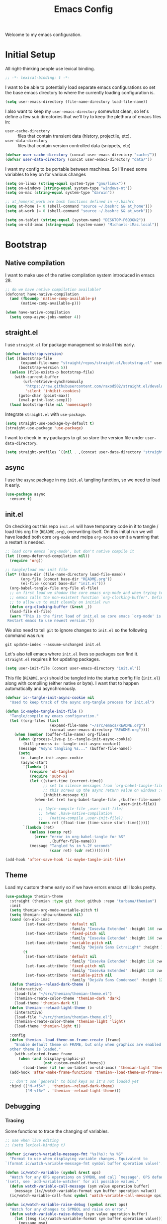 # -*- lexical-binding: t; -*-
#+TITLE: Emacs Config
#+STARTUP: content

Welcome to my emacs configuration.

* Initial Setup
All right-thinking people use lexical binding.
#+BEGIN_SRC emacs-lisp
  ;; -*- lexical-binding: t -*-
#+END_SRC

I want to be able to potentially load separate emacs configurations so set the base emacs directory to where the currently loading configuration is.
#+BEGIN_SRC emacs-lisp
  (setq user-emacs-directory (file-name-directory load-file-name))
#+END_SRC

I also want to keep my =user-emacs-directory= somewhat clean, so let's define a few sub directories that we'll try to keep the plethora of emacs files in:
- =user-cache-directory= :: files that contain transient data (history, projectile, etc).
- =user-data-directory= :: files that contain version controlled data (snippets, etc)

#+BEGIN_SRC emacs-lisp
  (defvar user-cache-directory (concat user-emacs-directory "cache/"))
  (defvar user-data-directory (concat user-emacs-directory "data/"))
#+END_SRC

I want my config to be portable between machines. So I'll need some variables to key on for various changes

#+BEGIN_SRC emacs-lisp
  (setq on-linux (string-equal system-type "gnu/linux"))
  (setq on-windows (string-equal system-type "windows-nt"))
  (setq on-mac (string-equal system-type "darwin"))

  ;; at_home/at_work are bash functions defined in ~/.bashrc
  (setq at-home (= 0 (shell-command "source ~/.bashrc && at_home")))
  (setq at-work (= 0 (shell-command "source ~/.bashrc && at_work")))

  (setq on-tablet (string-equal (system-name) "DESKTOP-F6Q3GN2"))
  (setq on-old-imac (string-equal (system-name) "Michaels-iMac.local"))
#+END_SRC

* Bootstrap
** Native compilation
I want to make use of the native compilation system introduced in emacs 28.
#+BEGIN_SRC emacs-lisp
  ;; do we have native compilation available?
  (defconst have-native-compilation
    (and (fboundp 'native-comp-available-p)
         (native-comp-available-p)))

  (when have-native-compilation
    (setq comp-async-jobs-number 4))
#+END_SRC
** straight.el
I use =straight.el= for package management so install this early.
#+BEGIN_SRC emacs-lisp
  (defvar bootstrap-version)
  (let ((bootstrap-file
         (expand-file-name "straight/repos/straight.el/bootstrap.el" user-emacs-directory))
        (bootstrap-version 5))
    (unless (file-exists-p bootstrap-file)
      (with-current-buffer
          (url-retrieve-synchronously
           "https://raw.githubusercontent.com/raxod502/straight.el/develop/install.el"
           'silent 'inhibit-cookies)
        (goto-char (point-max))
        (eval-print-last-sexp)))
    (load bootstrap-file nil 'nomessage))
#+END_SRC

Integrate =straight.el= with =use-package=.
#+BEGIN_SRC emacs-lisp
  (setq straight-use-package-by-default t)
  (straight-use-package 'use-package)
#+END_SRC

I want to check in my packages to git so store the version file under =user-data-directory=.
#+BEGIN_SRC emacs-lisp
  (setq straight-profiles `((nil . ,(concat user-data-directory "straight-default.el"))))
#+END_SRC
** async
I use the =async= package in my =init.el= tangling function, so we need to load it early.
#+BEGIN_SRC emacs-lisp
  (use-package async
    :ensure t)
#+END_SRC

** init.el
On checking out this repo =init.el= will have temporary code in it to tangle / load this org file (=README.org=), overwriting itself. On this initial run we will have loaded both core =org-mode= and melpa =org-mode= so emit a warning that a restart is needed.
#+BEGIN_SRC emacs-lisp :tangle no
  ;; load core emacs `org-mode', but don't native compile it
  (let ((comp-deferred-compilation nil))
    (require 'org))

  ;; tangle/load our init file
  (let* ((base-dir (file-name-directory load-file-name))
         (org-file (concat base-dir "README.org"))
         (el-file (concat base-dir "init.el")))
    (org-babel-tangle-file org-file el-file)
    ;; on first load we shadow the core emacs org-mode and when trying to quit
    ;; emacs calls the non-existent function `org-clocking-buffer'. Define a dummy
    ;; to allow us to exit cleanly on initial run
    (defun org-clocking-buffer (&rest _))
    (load-file el-file)
    (warn "This is the first load of init.el so core emacs `org-mode' is loaded.
   Restart emacs to use newest version."))
#+END_SRC

We also need to tell =git= to ignore changes to =init.el= so the following command was run:
#+BEGIN_SRC shell :tangle no
  git update-index --assume-unchanged init.el
#+END_SRC

Let's also tell emacs where =init.el= lives so packages can find it. =straight.el= requires it for updating packages.
#+BEGIN_SRC emacs-lisp
  (setq user-init-file (concat user-emacs-directory "init.el"))
#+END_SRC

This file (=README.org=) should be tangled into the startup config file (=init.el=) along with compiling (either native or byte). I want that to happen automatically and asynchronously.
#+BEGIN_SRC emacs-lisp
  (defvar ic--tangle-init-async-cookie nil
    "Used to keep track of the async org-tangle process for init.el")

  (defun ic-maybe-tangle-init-file ()
    "Tangle/compile my emacs configuration."
    (let ((org-files (list
                      (expand-file-name "~/src/emacs/README.org")
                      (concat user-emacs-directory "README.org"))))
      (when (member (buffer-file-name) org-files)
        (when (process-live-p ic--tangle-init-async-cookie)
          (kill-process ic--tangle-init-async-cookie))
        (message "Async tangling %s..." (buffer-file-name))
        (setq
         ic--tangle-init-async-cookie
         (async-start
          `(lambda ()
             (require 'ob-tangle)
             (require 'subr-x)
             (let ((start-time (current-time))
                   ;; set to silence messages from `org-babel-tangle-file'.
                   ;; this screws up the async return value on windows :(
                   (inhibit-message t))
               (when-let (ret (org-babel-tangle-file ,(buffer-file-name)
                                                     ,user-init-file))
                 ;; (byte-compile-file ,user-init-file)
                 ;; (when ,have-native-compilation
                 ;;   (native-compile ,user-init-file))
                 (cons ret (float-time (time-since start-time))))))
          `(lambda (ret)
             (unless (consp ret)
               (error "error in org-babel-tangle for %S"
                      ,(buffer-file-name)))
             (message "Tangled %s in %.2f seconds"
                      (caar ret) (cdr ret))))))))

  (add-hook 'after-save-hook 'ic-maybe-tangle-init-file)
#+END_SRC

** Theme
Load my custom theme early so if we have errors emacs still looks pretty.

#+BEGIN_SRC emacs-lisp
  (use-package themian-theme
    :straight (themian :type git :host github :repo "turbana/themian")
    :init
    (setq themian-org-mode-variable-pitch t)
    (setq themian--show-unknowns nil)
    (cond (on-old-imac
           (set-face-attribute 'default nil
                               :family "Iosevka Extended" :height 160 :weight 'ultra-light)
           (set-face-attribute 'fixed-pitch nil
                               :family "Iosevka Extended" :height 160 :weight 'ultra-light)
           (set-face-attribute 'variable-pitch nil
                               :family "DejaVu Sans ExtraLight" :height 150 :weight 'ultra-light))
          (t
           (set-face-attribute 'default nil
                               :family "Iosevka Extended" :height 110 :weight 'normal)
           (set-face-attribute 'fixed-pitch nil
                               :family "Iosevka Extended" :height 110 :weight 'normal)
           (set-face-attribute 'variable-pitch nil
                               :family "DejaVu Sans Condensed" :height 120 :weight 'normal)))
    (defun themian--reload-dark-theme ()
      (interactive)
      (load-file "~/src/themian/themian-theme.el")
      (themian-create-color-theme 'themian-dark 'dark)
      (load-theme 'themian-dark t))
    (defun themian--reload-light-theme ()
      (interactive)
      (load-file "~/src/themian/themian-theme.el")
      (themian-create-color-theme 'themian-light 'light)
      (load-theme 'themian-light t))

    :config
    (defun themian--load-theme-on-frame-create (frame)
      "Enable default theme on FRAME, but only when graphics are enabled and no
    other theme is loaded."
      (with-selected-frame frame
        (when (and (display-graphic-p)
                   (not custom-enabled-themes))
          (load-theme (if (or on-tablet on-old-imac) 'themian-light 'themian-dark) t))))
    (add-hook 'after-make-frame-functions 'themian--load-theme-on-frame-create)

    ;; don't use `general' to bind keys as it's not loaded yet
    :bind (("M-<f5>" . 'themian--reload-dark-theme)
           ("M-<f6>" . 'themian--reload-light-theme)))
#+END_SRC

** Debugging
*** Tracing
Some functions to trace the changing of variables.

#+BEGIN_SRC emacs-lisp
  ;; use when live editing
  ;; (setq lexical-binding t)

  (defvar ic/watch-variable-message-fmt "%s(%s): %s %S"
    "Format to use when displaying variable changes. Equivalent to
  `(format ic/watch-variable-message-fmt symbol buffer operation value)'.")

  (defun ic/watch-variable (symbol &rest ops)
    "Watch for any OPS operations on SYMBOL and call `message'. OPS defaults to
  '(set), see `add-variable-watcher' for all possible values."
    (defun watch-variable-call-message (sym value operation buffer)
      (message (ic//watch-variable-format sym buffer operation value))
    (ic/watch-variable-call-func symbol 'watch-variable-call-message ops)))

  (defun ic/watch-variable-raise-debug (symbol &rest ops)
    "Watch for any changes to SYMBOL and raise on error."
    (defun watch-variable-raise-debug (sym value operation buffer)
      (let ((msg (ic//watch-variable-format sym buffer operation value)))
        (message msg)
        (debug nil msg)))
    (ic/watch-variable-call-func symbol 'watch-variable-raise-debug ops))

  (defun ic/watch-variable-print-stack (symbol &rest ops)
    "Watch for any changes to SYMBOL and print a stack trace."
    (defun watch-variable-print-stack (sym value operation buffer)
      (message (ic//watch-variable-format sym buffer operation value))
      (if-let ((stack-trace (with-output-to-string (backtrace))))
          (progn
            (message ">>>>>>>>>>")
            (message "%S" stack-trace)
            (message "<<<<<<<<<<"))
        (message "(no stack trace found)")))
    (ic/watch-variable-call-func symbol 'watch-variable-print-stack ops))

  (defvar ic//variable-watchers nil "a-list of variable watchers")

  (defun ic/watch-variable-call-func (symbol func &rest ops)
    "Watch for any OPS on SYMBOL and call FUNC."
    (unless (assq symbol ic//variable-watchers)
      (when (equal ops (list nil))
        (setq ops '(set let unlet makunbound defvaralias)))
      (defun watch-change (sym value operation buffer)
        (when (member operation ops)
          (apply func (list sym value operation buffer))))
      (add-variable-watcher symbol 'watch-change)
      (push (cons symbol 'watch-change) ic//variable-watchers)))

  (defun ic/unwatch-variable (symbol)
    "Remove any `ic/watch-variable-*' watchers from SYMBOL."
    (let ((watcher (alist-get symbol ic//variable-watchers)))
      (when watcher
        (remove-variable-watcher symbol watcher)
        (setq ic//variable-watchers
              (assq-delete-all symbol ic//variable-watchers))
        t)))

  (defun ic//watch-variable-format (symbol value operation buffer)
    "Generate printable string."
    (format "%s(%s): %s %S" symbol buffer operation value))
#+END_SRC

*** Profiling
Some profiler keybindings.

#+BEGIN_SRC emacs-lisp
  (require 'profiler)

  (defun ic/start-cpu-profiler ()
    "Start the CPU profiler."
    (interactive)
    (profiler-start 'cpu))

  (defun ic/start-mem-profiler ()
    "Start the memory profiler."
    (interactive)
    (profiler-start 'mem))

  (defun ic/start-cpu-mem-profiler ()
    "Start both CPU and memory profiling."
    (interactive)
    (profiler-start 'cpu+mem))
#+END_SRC

** Keybinds
I like the spacemacs idea of having both a leader key (=SPC=) and a (mode-specific) local leader key (=,=). The leader key being how all the major functions are accessed, such as buffers/files/windows/etc. Where the local leader is how mode-specific functions are accessed, such as =org-mode= bindings or =mu4e=, etc.

There are a few things I don't care for though: I don't need emacs bindings, nor do I want access to the local leader map from the leader map (=SPC m=). So I want a dual leader key system without the cruft.

The package =general.el= makes all of the above rather simple. Here we ensure it's installed and activated with =:demand t=. We then setup two =definers=, one for the leader key (=leader-keys=) and one for the local leader key (=local-leader-keys=). Both =definers= define their keys in the =general-override-mode-map= keymap. This keymap has a high priority, but only when =general-override-mode= is active so ensure it is with =(general-override-mode 1)=.

#+BEGIN_SRC emacs-lisp
  (use-package general
      :demand t
      :config
      ;; ensure `general-override-mode-map' is active
      (general-override-mode 1)

      ;; create leader (SPC) definer
      (general-create-definer leader-keys
        :states '(normal motion insert emacs)
        :keymaps 'general-override-mode-map
        :prefix "SPC"
        :non-normal-prefix "C-SPC")

      ;; create local leader (,) definer
      (general-create-definer local-leader-keys
        :states '(normal motion insert emacs)
        :keymaps 'general-override-mode-map
        :prefix ","
        :non-normal-prefix "C-,"))
#+END_SRC

* Packages
** all-the-icons
#+BEGIN_SRC emacs-lisp
  (use-package all-the-icons)
#+END_SRC

** auto-dim-other-buffers
Turn on  =auto-dim-other-buffers-mode=. Dim when the frame loses focus, but don't dim when the mini buffer is active. See the face =auto-dim-other-buffers-face= for color customization.

#+BEGIN_SRC emacs-lisp
  (use-package auto-dim-other-buffers
      :config
      (defun ic-dont-auto-dim-helm-windows (buffer)
        "Return `t' if inside a helm buffer, so `auto-dim-other-buffers' won't dim the current helm window."
        (string-match-p "^\*helm" (buffer-name buffer)))
      (push #'ic-dont-auto-dim-helm-windows
            auto-dim-other-buffers-never-dim-buffer-functions)
      (setq auto-dim-other-buffers-dim-on-focus-out t)
      (setq auto-dim-other-buffers-dim-on-switch-to-minibuffer nil)
      ;; ensure org-indent face is properly hidden
      (push '(org-indent . auto-dim-other-buffers-hide-face)
            auto-dim-other-buffers-affected-faces)
      (auto-dim-other-buffers-mode t))
#+END_SRC

** company-mode
#+BEGIN_SRC emacs-lisp
  (use-package company
    :demand t
    :config

    ;; company-show-location
    ;; company-show-doc-buffer

    (setq company-tooltip-align-annotations nil)
    (setq company-abort-on-unique-match t)

    ;; (company-search-candidates)
    ;; (company-filter-candidates)
    :general
    (general-define-key
     :keymaps 'company-active-map
     "C-l" 'company-show-location
     "C-h" 'company-show-doc-buffer
     "C-w" 'backward-kill-word
     "C-s" 'company-search-candidates
     "C-f" 'company-filter-candidates
     )
    )
#+END_SRC

** csharp-mode
Minimal setup for viewing =C#= code.

#+BEGIN_SRC emacs-lisp
  (use-package csharp-mode)
#+END_SRC

** evil
*** use-package
#+BEGIN_SRC emacs-lisp :noweb yes
  (use-package evil
      :ensure evil
      :init
      <<evil-init>>
      :config
      <<evil-config>>
      )
#+END_SRC

*** evil-init
:PROPERTIES:
:header-args: :noweb-ref evil-init :tangle no
:END:

The following are needed for =evil-collection=:
#+BEGIN_SRC emacs-lisp
  ;; needed for evil-collection
  (setq evil-want-integration t)
  (setq evil-want-keybinding nil)
#+END_SRC

Misc setup
#+BEGIN_SRC emacs-lisp
  ;; don't bind anything under C-g
  (setq evil-want-C-g-bindings nil)

  ;; C-u/d should scroll up/down
  (setq evil-want-C-u-scroll t)
  (setq evil-want-C-d-scroll t)

  ;; C-w should backwards delete work in insert mode
  (setq evil-want-C-w-delete t)

  ;; Y should only yank from point to eol
  (setq evil-want-Y-yank-to-eol t)

  ;; movement commands should respect `visual-line-mode'
  (setq evil-respect-visual-line-mode t)
#+END_SRC

*** evil-config
:PROPERTIES:
:header-args: :noweb-ref evil-config :tangle no
:END:

#+BEGIN_SRC emacs-lisp
  (evil-mode 1)
#+END_SRC

** evil-collection
Some basic community =evil-mode= bindings for various modes. See =evil-collection--supported-modes= for a list.

#+BEGIN_SRC emacs-lisp
  (use-package evil-collection
      :after evil
      :init
      (setq evil-collection-company-use-tng nil)
      :config
      (evil-collection-init))
#+END_SRC

** evil-org-mode
Some basic community =evil-mode= key bindings for =org-mode=.

#+BEGIN_SRC emacs-lisp
  (use-package evil-org
      :demand t
      :after (evil org)
      :hook (org-mode . evil-org-mode)
      :init
      ;; don't make a new list item when using o/O
      (setq evil-org-special-o/O '(table-row))
      :config
      (require 'evil-org-agenda)
      (evil-org-agenda-set-keys))
#+END_SRC

** flycheck
#+BEGIN_SRC emacs-lisp
  (use-package flycheck
    )
#+END_SRC

** haskell-mode
#+BEGIN_SRC emacs-lisp
  (use-package haskell-mode
    :demand t)
#+END_SRC

** helm
#+BEGIN_SRC emacs-lisp
  (use-package helm
    :demand t
    :config
    (helm-mode 1)

    ;; bring up helm full width below other windows
    (setq helm-default-display-buffer-functions '(display-buffer-in-side-window))

    ;; short window by default
    (setq helm-display-buffer-default-height 20)

    :general
    (general-define-key
     :keymaps 'helm-map
     ;; I'm too used to C-w killing a word backwards
     "C-w" 'backward-kill-word
     ;; TAB should be more useful than bringing up actions
     "<tab>" 'helm-execute-persistent-action
     "C-i" 'helm-execute-persistent-action
     ;; C-, should start actions
     "C-," 'helm-select-action
     ;; C-. to paste into buffer
     "C-." 'helm-insert-or-copy
     ;; <left/right> should move the point
     "<left>" 'backward-char
     "<right>" 'forward-char
     )

    ;; set some helm-grep keys
    (general-define-key
     :states '(normal)
     :keymaps 'helm-grep-mode-map
     "RET" 'helm-grep-mode-jump
     "o" 'helm-grep-mode-jump-other-window)

    (general-define-key
     "M-x" 'helm-M-x)

    (general-define-key
     :states '(normal)
     "gi" 'helm-semantic-or-imenu)

    (leader-keys
      "R" 'helm-resume)
    )
#+END_SRC

** helm-org-ql
#+BEGIN_SRC emacs-lisp
  (use-package helm-org-ql)
#+END_SRC

** helm-posframe
Let's try having =helm= popup in a frame. I'd like it to cover to full screen width and have minimal styling.

#+BEGIN_SRC emacs-lisp :tangle no
  (use-package helm-posframe
    :config
    (setq helm-posframe-poshandler
          #'posframe-poshandler-frame-bottom-center)
    (setq helm-posframe-min-width (+ 1 (frame-width)))
    (setq helm-posframe-width helm-posframe-min-width)
    (setq helm-posframe-min-height 20)
    (setq helm-posframe-height helm-posframe-min-height)
    (setq helm-posframe-border-width 0)
    (helm-posframe-enable))
#+END_SRC

** helm-projectile
#+BEGIN_SRC emacs-lisp
  (use-package helm-projectile
    :demand t
    :after (helm projectile)
    :config
    (helm-projectile-on)

    (defmacro ic/defproject-call-switch (name-sym proj-func-sym non-proj-func-sym)
      "Bind function NAME and have it call PROJ-FUNC when inside a
  `projectile-mode' project, or NON-PROJ-FUNC otherwise."
      (declare (indent defun))
      (let ((proj-func (cadr proj-func-sym))
            (non-proj-func (cadr non-proj-func-sym))
            (name (cadr name-sym)))
        (cond ((not (fboundp proj-func))
               (error "Function `%s' not bound" (symbol-name proj-func)))
              ((not (fboundp non-proj-func))
               (error "Function `%s' not bound" (symbol-name non-proj-func)))
              (t
               `(defun ,name ()
                  ,(format "Call `%s' when inside a project, `%s' otherwise."
                           (symbol-name proj-func) (symbol-name non-proj-func))
                  (interactive)
                  (if (and (fboundp 'projectile-project-p) (projectile-project-p))
                      (call-interactively ,proj-func-sym)
                    (call-interactively ,non-proj-func-sym)))))))

    (defun ic//helm-find-files ()
      "Call `(help-find-files nil)'."
      (interactive "P")
      (call-interactively 'helm-find-files nil))

    (ic/defproject-call-switch 'ic/helm-buffers
      'helm-projectile-switch-to-buffer 'helm-mini)

    (ic/defproject-call-switch 'ic/helm-find-files
      'helm-projectile-find-file 'helm-find-files)

    (ic/defproject-call-switch 'ic/helm-recentf
      'helm-projectile-recentf 'helm-recentf)

    (ic/defproject-call-switch 'ic/projectile-ibuffer
      'projectile-ibuffer 'ibuffer)
    )
#+END_SRC

** helm-rg
#+BEGIN_SRC emacs-lisp
  (use-package helm-rg
    :after (helm))
#+END_SRC

** lsp
#+BEGIN_SRC emacs-lisp
  (use-package lsp-mode
    :demand t
    :commands lsp

    :init
    (setq lsp-keymap-prefix "C-c l")

    ;; don't show the top breadcrumbs by default
    (setq lsp-headerline-breadcrumb-enable nil)

    :hook
    ((lsp-mode . lsp-enable-which-key-integration))

    :general
    (local-leader-keys
      :keymaps 'prog-mode-map
      "l" lsp-command-map)
    )
#+END_SRC

** magit
For some reason on the Surface Pro 4 tablet we need to manually load =magit-section= before loading =magit= proper.
#+BEGIN_SRC emacs-lisp
  (when (or on-tablet on-old-imac)
    (use-package magit-section))
#+END_SRC

Main =magit= config.
#+BEGIN_SRC emacs-lisp
  (use-package magit
    :init
    ;; don't use magit's default key bindings
    (setq magit-define-global-key-bindings nil)

    :general
    (general-define-key
     :keymaps 'magit-status-mode-map
     "<up>" 'magit-section-backward
     "<down>" 'magit-section-forward))
#+END_SRC

** org
=org-mode= is a large part of my daily emacs usage so it takes a large amount of my configuration as well. Let's go...

#+BEGIN_SRC emacs-lisp :noweb yes
  (use-package org
      :mode (("\\.org$" . org-mode))
      :ensure org-plus-contrib
      :after (all-the-icons yasnippet)
      :config
      <<org-config>>
      :general
      <<org-keybinds>>
      )
#+END_SRC

*** org-config
:PROPERTIES:
:header-args: :noweb-ref org-config :tangle no
:END:

**** Basic Setup
#+BEGIN_SRC emacs-lisp
  (defvar org-home-file "~/org/home/home.org"
    "Default org file for home related items.")
  (defvar org-work-file "~/org/work.org"
    "Default org file for work related items.")
  (defvar org-default-file (if at-home org-home-file org-work-file)
    "Default org file.")
  (setq org-default-notes-file
        (if at-home "~/org/home/inbox.org" "~/org/inbox.org"))
  (setq org-agenda-files
        (append (list org-default-file
                      org-default-notes-file)
                (if at-home
                    '("~/org/home/mobileinbox.org"
                      "~/org/home/jobs.org"))
                (directory-files "~/org" t "\\.org$")))
  (setq org-archive-location "%s_archive::")
#+END_SRC

**** Refile
#+BEGIN_SRC emacs-lisp
  (setq org-refile-targets
        '((nil :maxlevel . 6)
          (org-agenda-files :maxlevel . 2)))
  (setq org-refile-use-outline-path 'file)
  (setq org-outline-path-complete-in-steps nil)
#+END_SRC

**** Refile jump
Add ability to jump to any org heading with SPC-aoj
#+BEGIN_SRC emacs-lisp
  (defun ic/org-jump ()
    "Jump to an `org-refile-targets' heading."
    (interactive)
    (let ((current-prefix-arg '(4)))
      (call-interactively 'org-refile)))

  (defun ic/org-jump-in-buffer ()
    "Jump to a heading in the current buffer."
    (interactive)
    ;; `org-refile-targets' needs to be dynamically bound
    (defvar org-refile-targets)
    (let ((org-refile-targets '((nil :maxlevel . 999))))
      (ic/org-jump)))
#+END_SRC

**** Normal mode navigation
#+BEGIN_SRC emacs-lisp
  (defun ic/outline-current-heading-or-up ()
    "When point is on an org-mode heading: move to parent heading;
  otherwise: move to current heading."
    (interactive)
    (call-interactively (if (org-at-heading-p)
                            'outline-up-heading
                          'outline-previous-heading)))

  (defun ic/outline-current-heading-or-backward ()
    "when point is on an org-mode heading: move to previous heading;
  otherwise: move to previous heading"
    (interactive)
    (call-interactively (if (org-at-heading-p)
                            'org-backward-heading-same-level
                          'outline-previous-heading)))
#+END_SRC

**** Appearance
Basic heading setup
#+BEGIN_SRC emacs-lisp
  (setq org-startup-indented t)
  (setq org-startup-folded nil)
  (setq org-hide-leading-stars t)
  (setq org-odd-levels-only nil)

  (setq org-adapt-indentation nil)
  (setq org-indent-indentation-per-level 2)

  (setq org-fontify-whole-heading-line t)
  (setq org-fontify-done-headline nil)
  (setq org-fontify-quote-and-verse-blocks t)
#+END_SRC

Let's use some fancy LaTeX symbols.
Example: \Delta{}v \ne \pi
#+BEGIN_SRC emacs-lisp
  (setq org-pretty-entities t)
  ;; don't use super/sub-scripts as they mess with headings
  (setq org-pretty-entities-include-sub-superscripts nil)
#+END_SRC

Use =visual-line-mode= as =org-mode= is mostly prose.
#+BEGIN_SRC emacs-lisp
  (add-hook 'org-mode-hook #'visual-line-mode)
#+END_SRC

Because =org-mode= is mostly prose use =buffer-face-mode= (along with setting the face =org-default=) to get variable pitch text. See the variable =themian-force-fixed-faces= for a list of faces that will remain fixed.
#+BEGIN_SRC emacs-lisp
  (add-hook 'org-mode-hook #'buffer-face-mode)
#+END_SRC

Change some characters to unicode icons. Some good icons [[http://csbruce.com/software/utf-8.html][here]]. See [[*org-bullets][org-bullets]] setup as well.
#+BEGIN_SRC emacs-lisp
  ;; ⚫•⦾⦿—⬎⌄⌵↴⤵↘↓↷┅
  (setq org-ellipsis (if on-tablet " …" " ⌵"))

  ;; replace certain org-mode text with symbols
  (defun ic/org-mode-pretty-symbols ()
    "Enable `prettify-symbols-mode' and set `prettify-symbols-alist' for certain
  `org-mode' symbols."
    (setq prettify-symbols-alist
          `(("[#A]" . ?🅐)
            ("[#B]" . ?🅑)
            ("[#C]" . ?🅒)
            ("[ ]" . ?)
            ("[X]" . ?)
            ("[-]" . ?)
            ("SCHEDULED:" . ?)
            ("DEADLINE:" . ?)))
    (prettify-symbols-mode 1))

  (add-hook 'org-mode-hook #'ic/org-mode-pretty-symbols)
  (add-hook 'org-agenda-mode-hook #'ic/org-mode-pretty-symbols)
#+END_SRC

Change list items to symbol. Code inspired by [[https://emacs.stackexchange.com/questions/59882/how-to-change-color-of-font-lock-add-keywords][this]] stack exchange question.
#+BEGIN_SRC emacs-lisp
  (require 'org-element)

  (setq ic/org-list-icon (propertize "—" 'face 'themian-subtle))

  (defun org+-match-item-marker (bound)
    "Match the bullet of itemizations."
    (and
     (re-search-forward "^ *\\(-\\) " bound t)
     (save-match-data
       (save-excursion
         (goto-char (match-end 1))
         (eq (org-element-type (org-element-at-point)) 'item)))))

  ;; change list dashes
  (font-lock-add-keywords
   'org-mode
   `((org+-match-item-marker
      (1
       '(face default display ,ic/org-list-icon)
       append)))
   t)
#+END_SRC

Color priorities based on how important they are.
#+BEGIN_SRC emacs-lisp
  (setq org-priority-faces '((?A . '(:inherit (themian-error org-priority)))
                             (?B . 'org-priority)
                             (?C . '(:inherit (themian-weak org-priority)))))
#+END_SRC

XXX what do these do?
#+BEGIN_SRC emacs-lisp
  (setq org-completion-use-ido t)
  (setq org-return-follows-link t)
  ;; (setq org-blank-before-new-entry nil)
#+END_SRC

Hide emphasis markers such as *bold*, /italic/, etc.
#+BEGIN_SRC emacs-lisp
  (setq org-hide-emphasis-markers t)
#+END_SRC

**** org-src
Use current window to edit =org-src= blocks. Don't indent.
#+BEGIN_SRC emacs-lisp
  (setq org-src-preserve-indentation nil)
  (setq org-edit-src-content-indentation 2)
  (setq org-src-window-setup 'current-window)
#+END_SRC

When editing an =org-src= block =:w= should save the parent buffer.
#+BEGIN_SRC emacs-lisp
  (evil-define-operator ic/evil-write (&rest args)
    "When editing an org-src block `:w' should call `(org-edit-src-save)'."
    :motion nil
    :move-point nil
    :type line
    :repeat nil
    (interactive "<R><fsh><!>")
    (if (bound-and-true-p org-src-mode)
        (org-edit-src-save)
      (call-interactively 'evil-write args)))

  (evil-ex-define-cmd "w" 'ic/evil-write)
#+END_SRC

**** org-babel
Allow us to execute various languages in =org-src= blocks.
#+BEGIN_SRC emacs-lisp
  (org-babel-do-load-languages
    'org-babel-load-languages
    '((emacs-lisp . t)
      (shell . t)))
#+END_SRC

**** Agenda
***** Setup
#+BEGIN_SRC emacs-lisp
  ;; custom agenda views
  (setq org-agenda-custom-commands
        '(
          ;; work agenda
          ("w" "Work Agenda"
           ((agenda "" nil)
            (tags "refile"
                  ((org-agenda-overriding-header "Refile tasks:")
                   (org-tags-match-list-sublevels nil)))
            ;; (tags "-refile/"
            ;;       ((org-agenda-overriding-header "Archive tasks:")
            ;;        (org-agenda-skip-function 'bh/skip-non-archivable-tasks)
            ;;        (org-tags-match-list-sublevels nil)))
            )
           ((org-agenda-tag-filter-preset '("-HOME"))))

          ;; home agenda
          ("h" "Home agenda"
           ((agenda ""
                    ((org-agenda-skip-function 'ic/skip-old-meal-plans)))
            (tags "refile"
                  ((org-agenda-overriding-header "\nRefile tasks:")
                   (org-tags-match-list-sublevels nil)))
            ;; (tags "-refile"
            ;;       ((org-agenda-overriding-header "\nArchive tasks:")
            ;;        (org-agenda-skip-function 'ic/skip-non-archivable-tasks)
            ;;        (org-tags-match-list-sublevels nil)))
            (todo "NEXT"
                  ((org-agenda-overriding-header "\nNext Steps:")))
            (tags-todo "chores+PRIORITY=\"A\"|jobs+PRIORITY=\"A\""
                       ((org-agenda-overriding-header "\nImportant Chores:")))
            (tags-todo "chores-PRIORITY=\"A\"|jobs-PRIORITY=\"A\""
                       ((org-agenda-overriding-header "\nChores:")
                        (org-agenda-skip-function
                         '(org-agenda-skip-entry-if 'scheduled 'deadline))
                        ))
            (tags "+HOME"
                  ((org-agenda-overriding-header "\nStuck Projects")
                   (org-agenda-skip-function 'ic/org-skip-nonstuck-projects)
                   ))
            )
           ((org-agenda-tag-filter-preset '("+HOME"))))

          ;; archives
          ("a" . "Archiving")
          ("ah" "Home archive"
           ((tags "+HOME-noarchive/DONE|CANCELLED|APPLIED"
                  ((org-agenda-overriding-header "Archive Tasks (*x$ to archive all):")))))
          ("aw" "Work archive"
           ((tags "-HOME-noarchive+TIMESTAMP_IA<=\"<-2w>\"/DONE|CANCELLED"
                  ((org-agenda-overriding-header "Archive Tasks (*x$ to archive all):")))))
          ))
#+END_SRC

***** Appearance
#+BEGIN_SRC emacs-lisp
  ;; don't show completed DEADLINE and SCHEDULED in agenda
  (setq org-agenda-skip-scheduled-if-done t)
  (setq org-agenda-skip-deadline-if-done t)
  (setq org-agenda-skip-deadline-prewarning-if-scheduled 't)

  ;; first day in agenda should be today
  (setq org-agenda-start-on-weekday nil)

  ;; show weekly agenda by default
  (setq org-agenda-span 'week)

  ;; don't have a separator between agenda sections
  (setq org-agenda-compact-blocks t)

  ;; show agenda icons
  (setq org-agenda-prefix-format "  %i %?-2 t%s")

  ;; highlight the current line
  (add-hook 'org-agenda-mode-hook 'hl-line-mode)
#+END_SRC

***** Test icons (disabled)
#+BEGIN_SRC emacs-lisp :noweb-ref disable
  ;;; DISABLED ;;;

  ;; (setq org-agenda-mode-hook nil)
  ;; (add-hook 'org-agenda-mode-hook
  ;;           (lambda ()
  ;;             (setq tab-width 2)
  ;;                                         ; (setq tab-stop-list '(2 3 5))
  ;;             ))

  (require 'all-the-icons)

  ;; (let ((font (find-font (font-spec :name "FontAwesome"))))
  ;;   (font-put font :spacing 100)
  ;;   (font-get font :spacing)
  ;;   )

  (defun ic/org-agenda-icon (family icon-name)
    (let* ((icon-func (cdr (assoc family
                                  '((ati . all-the-icons-alltheicon)
                                    (faicon . all-the-icons-faicon)
                                    (fileicon . all-the-icons-fileicon)
                                    (octicon . all-the-icons-octicon)
                                    (wicon . all-the-icons-wicon)))))
           (face-func (cdr (assoc family
                                  '((ati . all-the-icons-icon-family)
                                    (faicon . all-the-icons-faicon-family)
                                    (fileicon . all-the-icons-fileicon-family)
                                    (octicon . all-the-icons-octicon-family)
                                    (wicon . all-the-icons-wicon-family)))))
           (all-the-icons-scale-factor 1.0)
           ;; (font (concat (apply face-func nil) ":spacing=monospace"))
           (font "FontAwesomeMono:spacing=100")
           ;; (font (apply face-func nil))
           (face `(:family ,font :height 1.0))
           ;; (icon (apply icon-func (list icon-name :face 'default)))
           (icon (cdr (assoc icon-name all-the-icons-data/fa-icon-alist)))
           )
      (propertize icon
                  'face face
                  'font-lock-face face
                  ;; 'display '(space :width (50) :height 7)
                  ;; 'display '(space-width 5)
                  'rear-nonsticky t
                  )
      ))

  ;; (ic/org-agenda-icon 'faicon "calendar")

  ;; (let ((icon (all-the-icons-faicon "calendar")))
  ;;   (string-to-char icon))

  ;; setup agenda icons
  (setq org-agenda-category-icon-alist
        (let ((icon-mapping
               '(
                 ("annivers" faicon "calendar")
                 ("birthdays" faicon "birthday-cake")
                 ("chores" faicon "home")
                 ("computer" faicon "keyboard-o")
                 ("cpu" faicon "fax")
                 ("holidays" faicon "calendar-o")
                 ("cooking" faicon "cutlery")
                 ("health" faicon "heartbeat")
                 ("jobs" faicon "building-o")
                 ("life" faicon "male")
                 )))
          (mapcar (lambda (config)
                    ;; `(,(car config) (list ,(apply #'ic/org-agenda-icon (cdr config)) :width (50)) nil nil :ascent center :mask heuristic))
                    `(,(car config) (list ,(apply #'ic/org-agenda-icon (cdr config)))))
                  icon-mapping
                  )))

  (defun blaenk/set-char-widths (alist)
    (while (char-table-parent char-width-table)
      (setq char-width-table (char-table-parent char-width-table)))
    (dolist (pair alist)
      (let ((width (car pair))
            (chars (cdr pair))
            (table (make-char-table nil)))
        (dolist (char chars)
          (set-char-table-range table char width))
        (optimize-char-table table)
        (set-char-table-parent table char-width-table)
        (setq char-width-table table))))

  (defconst old-char-width-table char-width-table)

  ;; argument is an alist of width and list of RANGEs,
  ;; which is the same as the RANGE that set-char-table-range accepts
  ;; (blaenk/set-char-widths
  ;;  `((5 . (,(string-to-char (all-the-icons-faicon "male"))
  ;;           ,(string-to-char (all-the-icons-faicon "home"))
  ;;           ,(string-to-char (all-the-icons-faicon "building-o"))
  ;;           ))))

  ;; (setq org-agenda-mode-hook nil)
  ;; (add-hook 'org-agenda-mode-hook
  ;;           (lambda ()
  ;;             (message "set-char-widths")
  ;;             (blaenk/set-char-widths
  ;;              `((5 . (,(string-to-char (all-the-icons-faicon "male"))
  ;;                       ,(string-to-char (all-the-icons-faicon "home"))
  ;;                       ,(string-to-char (all-the-icons-faicon "building-o"))
  ;;                       ))))
  ;;                            ))




  ;; setup agenda icons
  ;; (setq org-agenda-category-icon-alist
  ;;       (let ((icon-mapping
  ;;              '(
  ;;                ("annivers" (all-the-icons-faicon "calendar"))
  ;;                ("birthdays" (all-the-icons-faicon "birthday-cake"))
  ;;                ("chores" (all-the-icons-faicon "home"))
  ;;                ("computer" (all-the-icons-faicon "keyboard-o"))
  ;;                ("cpu" (all-the-icons-faicon "fax"))
  ;;                ("holidays" (all-the-icons-faicon "calendar-o"))
  ;;                ("cooking" (all-the-icons-faicon "cutlery"))
  ;;                ("health" (all-the-icons-faicon "heartbeat"))
  ;;                ("jobs" (all-the-icons-faicon "building-o"))
  ;;                ("life" (all-the-icons-faicon "male"))
  ;;                )))
  ;;         (mapcar (lambda (config)
  ;;                   (let ((category (car config))
  ;;                         (icon (apply (caadr config) (cdadr config))))
  ;;                     `(,category (list ,icon :width (100)) nil nil :ascent center :mask heuristic :width (100))))
  ;;                 icon-mapping)))



  ;; ;; setup agenda icons
  ;; (setq org-agenda-category-icon-alist
  ;;       (let ((icon-mapping-alist
  ;;              '(
  ;;                ("annivers" 'faicon "calendar")
  ;;                ("birthdays" 'faicon "birthday-cake")
  ;;                ("chores" 'faicon "home")
  ;;                ("computer" 'faicon "keyboard-o")
  ;;                ("cpu" 'faicon "fax")
  ;;                ("holidays" 'faicon "calendar-o")
  ;;                ("cooking" 'faicon "cutlery")
  ;;                ("health" 'faicon "heartbeat")
  ;;                ("jobs" 'faicon "building-o")
  ;;                ("life" 'faicon "male")
  ;;                )))
  ;;         (mapcar (lambda (config)
  ;;                   (let ((category (first config))
  ;;                         (icon-family (second config))
  ;;                         (icon-name (third config))
  ;;                         (ati-family-alist
  ;;                          '(('ati . all-the-icons-alltheicon)
  ;;                            ('faicon . all-the-icons-faicon)
  ;;                            ('fileicon . all-the-icons-fileicon)
  ;;                            ('octicon . all-the-icons-octicon)
  ;;                            ('wicon . all-the-icons-wicon))))
  ;;                 `(,category (list ,(apply (cdr (assoc icon-family ati-family-alist)) (list icon-name :height 0.9 :v-adjust 0))) nil nil :ascent center :mask heuristic)))
  ;;                   icon-mapping-alist)))
#+END_SRC

***** Functions
****** Open agenda
I want to open the correct agenda (home/work) automatically.
#+BEGIN_SRC emacs-lisp
  (defun ic-open-org-agenda ()
    "Open the correct org agenda based on location (home/work)."
    (interactive)
    (cond (at-home (org-agenda nil "h"))
          (at-work (org-agenda nil "w"))
          (t (org-agenda))))
#+END_SRC

****** Stuck Projects
I have a somewhat loose definition of what constitutes a project. I consider any org heading a project if:
- It has a todo state and none of it's ancestors do
- It has one or more immediate children with todo states

Furthermore I consider a stuck project:
- A project with no descendants having a NEXT todo state

#+BEGIN_SRC emacs-lisp
  (defun ic/org-is-active-task-p (&optional state)
    "Returns `t' if the current task is a member of
  `org-not-done-keywords'. When specified, use STATE as the active
  state, defaulting to `org-not-done-keywords'."
    (member (org-get-todo-state)
            (if state (list state) org-not-done-keywords)))

  (defun ic/org-any-active-parent-p ()
    "Return `t' if any parent task is an active task."
    (save-excursion
      (widen)
      (let (active-parent)
        (while (and (not active-parent)
                    (org-up-heading-safe))
          (when (ic/org-is-active-task-p)
            (setq active-parent t)))
        active-parent)))

  (defun ic/org-any-active-children-p (&optional state)
    "Return `t' when any descendant is an active task. When
    specified, use STATE as the active state, defaulting to
    `org-not-done-keywords'."
    (save-excursion
      (let ((subtree-end (save-excursion
                           (org-end-of-subtree t)))
            (child-regex (format "^\\*\\{%d,\\} "
                                 (+ 1 (org-current-level))))
            active-child)
        (while (and (not active-child)
                    (re-search-forward child-regex
                                       subtree-end t))
          (when (ic/org-is-active-task-p state)
            (setq active-child t)))
        active-child)))

  (defun ic/org-is-project-p ()
    "Return `t' when the current task is considered a project."
    (and (ic/org-is-active-task-p)
         (not (ic/org-any-active-parent-p))
         (ic/org-any-active-children-p)))

  (defun ic/org-is-stuck-project-p ()
    "Return `t' when the current task is considered a stuck
  project."
    (and (ic/org-is-project-p)
         (not (ic/org-any-active-children-p "NEXT"))))

  (defun ic/org-skip-nonstuck-projects ()
    (let ((debug-on-error t))
      (save-excursion
        (widen)
        (unless (ic/org-is-stuck-project-p)
          (or (outline-next-heading) (point-max))))))
#+END_SRC

**** Habits
#+BEGIN_SRC emacs-lisp
  (setq org-habit-preceding-days 7)
  (setq org-habit-following-days 1)
  (setq org-habit-graph-column 2)
  (setq org-habit-show-habits-only-for-today t)
  (setq org-habit-show-all-today t)

  ;; only show the first occurrence of a repeating task
  (setq org-agenda-show-future-repeats 'next)
#+END_SRC

**** Todo
#+BEGIN_SRC emacs-lisp
  (setq org-todo-keywords
  '((sequence "TODO(t)" "NEXT(n)" "|" "DONE(d!)")
    (sequence "WAIT(w@/!)" "HOLD(h@/!)" "|"
              "CANCELLED(c@/!)" "PHONE" "MEETING" "HABIT(a)")))
  (setq org-enforce-todo-dependencies t)
  (setq org-enforce-todo-checkbox-dependencies t)
#+END_SRC

**** Logging
Create a log on certain state changes inside the =LOGBOOK= drawer.
#+BEGIN_SRC emacs-lisp
  ;; log status changes
  (setq org-log-done 'time)
  (setq org-log-redeadline 'time)
  (setq org-log-reschedule 'time)
  (setq org-log-into-drawer "LOGBOOK")
#+END_SRC

**** Capture
***** Templates
#+BEGIN_SRC emacs-lisp
  (setq org-reverse-note-order nil)
  (setq ic/org-clock-in nil)
  (setq ic/org-clock-resume nil)

  (defun ic/org-capture-prompt (prompt symbol choices)
    "Call `(completing-read PROMPT CHOICES)' and save into SYMBOL.
  Inspired from: http://storax.github.io/blog/2016/05/02/org-capture-tricks/"
    (make-local-variable symbol)
    (set symbol (completing-read prompt choices)))

  (setq org-capture-templates
        `(("t" "todo" entry (file org-default-notes-file)
           "* TODO %?\n%u\n"
           ;; :clock-in ic/org-clock-in :clock-resume ic/org-clock-resume
           )
          ("T" "test org-protocol" entry (file org-default-notes-file)
           "* TODO %:description\n%U\n\n#+begin_quote\n%:initial\n#+end_quote\n/From: [[%:link][here]]./\n\n%?"
           :immediate-finish t
           )
          ("r" "reply" entry (file org-default-notes-file)
           "* TODO Reply to %:from on %:subject\nSCHEDULED: %t\n%u\n%a\n"
           :immediate-finish t
           ;; :clock-in ic/org-clock-in :clock-resume ic/org-clock-resume
           )
          ("n" "note" entry (file org-default-notes-file)
           "* %? :note:\n%u\n"
           ;; :clock-in ic/org-clock-in :clock-resume ic/org-clock-resume
           )
          ("m" "meeting" entry (file org-default-notes-file)
           "* MEETING with %? :meeting:\n%u"
           ;; :clock-in ic/org-clock-in :clock-resume ic/org-clock-resume
           )
          ("p" "phone call" entry (file org-default-notes-file)
           "* PHONE %? :phone:\n%u"
           ;; :clock-in ic/org-clock-in :clock-resume ic/org-clock-resume
           )
          ("b" "books")
          ("bp" "pleasure" entry (file+olp org-home-file "Books" "Pleasure")
           (function ic/org-capture-book)
           :immediate-finish t
           :empty-lines-after 1)
          ("bP" "pleasure (already read)" entry (file+olp org-home-file "Books" "Pleasure")
           (function ic/org-capture-book-read)
           :immediate-finish t
           :empty-lines-after 1)
          ("be" "enrichment" entry (file+olp org-home-file "Books" "Enrichment")
           (function ic/org-capture-book)
           :immediate-finish t
           :empty-lines-after 1)
          ("bE" "enrichment (already read)" entry (file+olp org-home-file "Books" "Enrichment")
           (function ic/org-capture-book-read)
           :immediate-finish t
           :empty-lines-after 1)
          ("bt" "technical" entry (file+olp org-home-file "Books" "Technical")
           (function ic/org-capture-book)
           :immediate-finish t
           :empty-lines-after 1)
          ("bT" "technical (already read)" entry (file+olp org-home-file "Books" "Technical")
           (function ic/org-capture-book-read)
           :immediate-finish t
           :empty-lines-after 1)
          ("H" "habit" entry (file org-default-notes-file)
           "* TODO %?\n%u\nscheduled: %(format-time-string \"<%y-%m-%d %a .+1d/3d>\")\n:properties:\n:style: habit\n:repeat_to_state: next\n:end:\n")
          ("R" "recipe" entry (file org-default-notes-file)
           "* %^{name}\n:PROPERTIES:\n:SOURCE: %^{source}\n:SERVINGS: %^{servings}\n:END:\n%U\n** Ingredients\n- %?\n** Steps\n-\n** Notes")
          ("J" "job" entry (file org-default-notes-file)
           "* TOAPPLY %^{company} - %^{title}\n%U\n[[%^{url}][Submission]]\n%?\n** Description\n%^{description}\n** Contact Info\n** Log\n")))

  ;; start capture in insert mode
  (add-hook 'org-capture-mode-hook 'evil-insert-state)
#+END_SRC

***** Books
I want a system to pull in book information (isbn, authors, etc) based on a search query and generate an =org-mode= item.

****** Open Library
As =Goodreads= is no longer offering API access I had to research where to pull down book information. [[https://openlibrary.org/][OpenLibrary]] seems to be the best option currently. So let's create some functions to query it for book information.

First, we need some variables defined:
#+BEGIN_SRC emacs-lisp
  (defconst ic/openlibrary-base-endpoint
    "http://openlibrary.org")

  (defvar ic/openlibrary-max-results 100
    "Maximum results requested from OpenLibrary.")

  (defvar ic/openlibrary--use-cached-data nil
    "Store results from OpenLibrary in cache?")

  (defvar ic/openlibrary--query-string ""
    "Query string to search OpenLibrary for. Internal use only.")
#+END_SRC

We'll need some functions to query =OpenLibrary= and parse the results. We can get most of the data from the search query, only missing the description found in the =Work=, so we can make that call only when needed (after selecting an item in helm).
#+BEGIN_SRC emacs-lisp
  (defun ic/openlibrary--request (url &optional args)
    (let (result)
      (request
        url
        :params args
        :parser 'json-read
        :sync t
        :timeout 10
        :error (cl-function
                (lambda (&key error-thrown &allow-other-keys)
                  (error "error fetching (%s): %s"
                         url
                         (cdr error-thrown))))
        :success (cl-function
                  (lambda (&key data &allow-other-keys)
                    (setq result data))))
      result))
#+END_SRC

Now we'll need a function to take the raw data returned from =OpenLibrary= and translate it into a format more useful to us.
#+BEGIN_SRC emacs-lisp
  (defun ic/openlibrary--parse-search-results (data)
    "Take DATA in OpenLibrary search.json format and parse it into a list of
  ALISTs."
    (mapcar
     (lambda (doc)
       (cl-flet*
           ((to-list (vec) (append vec nil))
            (get (attr &optional alist) (assoc-default attr (or alist doc)))
            (get-list (attr &optional alist) (to-list (get attr (or alist doc))))
            (get-first (attr &optional alist) (car (get-list attr (or alist doc)))))
         `((title . ,(get 'title))
           (query-title . ,(s-replace-regexp " " "+" (get 'title)))
           (ol-work-id . ,(get 'key))
           (ol-author-ids . ,(get-list 'author_key))
           (edition-count . ,(get 'edition_count))
           (first-year-published . ,(get 'first_publish_year))
           (pages-median . ,(get 'number_of_pages_median))
           (public-scan . ,(not (eq (get 'public_scan_b) ':json-false)))
           (authors . ,(get-list 'author_name))
           (goodreads-id . ,(get-first 'id_goodreads))
           (librarything-id . ,(get-first 'id_librarything)))))
     (assoc-default 'docs data)))
#+END_SRC

Now, make another call to =LibraryThing= and check for =Work= data to add in.
#+BEGIN_SRC emacs-lisp
  (defun ic/openlibrary--add-work-data (doc)
    "Query OpenLibrary for the work contained in DOC and add in any needed data."
    (let* ((data (ic/openlibrary--request
                  (concat "http://openlibrary.org"
                          (assoc-default 'ol-work-id doc)
                          ".json")))
           (desc-raw (assoc-default 'description data))
           (desc-value (if (eq (type-of desc-raw) 'cons)
                           (assoc-default 'value desc-raw)
                         desc-raw))
           (desc-clean (if desc-value
                           (replace-regexp-in-string
                            ;; OL links in [title](link format)
                            "\\[\\(.*\\)](\\(.*\\))"
                            ;; replace with org-mode format
                            "[[\\2][\\1]]"
                            ;; remove windows new lines
                            (replace-regexp-in-string "\u000d" "" desc-value))
                         nil)))
      (cons (cons 'description desc-clean)
            doc)))
#+END_SRC

****** Helm
We'll be using =helm= to narrow the results and provide fuzzy matching. Before we call =helm= though we need to prompt the user for a query string to send to =OpenLibrary=. Since =helm= takes over the minibuffer, we need to do this prior to calling =helm=. We also need to ensure the query string is available to the actual request function and =helm= expects it's =:candidates= function to accept zero parameters. So we'll set the global variable :( =ic/openlibrary--query-string= to the user's query and use that in the fetching function.
#+BEGIN_SRC emacs-lisp
  (defun ic/openlibrary-helm-find-book ()
    "Prompt user for query string to search OpenLibrary, then display helm buffer
  to select book. Returns an ALIST with OpenLibrary data."
    (interactive)
    (setq ic/openlibrary--query-string
          (read-from-minibuffer "Search OpenLibrary: "))
    (helm :sources
          (helm-build-sync-source
              (format "OpenLibrary (%s)" ic/openlibrary--query-string)
            :candidates 'ic/openlibrary--helm-candidates
            :candidate-number-limit ic/openlibrary-max-results
            :fuzzy-match t
            :coerce 'ic/openlibrary--add-work-data)
          :buffer "*helm openlibrary*"))
#+END_SRC

Now we need a function to query the search page from =OpenLibrary=. It uses the global variable =ic/openlibrary--query-string= to determine the query.
#+BEGIN_SRC emacs-lisp
  (defun ic/openlibrary--helm-candidates ()
    "Searches OpenLibrary for `ic/openlibrary--query-string', returning data in
  `((DISPLAY . DATA) ...)' format for use as a helm source."
    (mapcar 'ic/openlibrary--parse-helm-format
            (ic/openlibrary--parse-search-results
             (ic/openlibrary--request
              (concat ic/openlibrary-base-endpoint "/search.json")
              `(("q" . ,(split-string ic/openlibrary--query-string " " t))
                ("limit" . ,ic/openlibrary-max-results)
                ("mode" . "everything"))))))
#+END_SRC

Finally, we need a function to take the data from =OpenLibrary= and return it in a (pretty) format that =helm= will use to display to the user.
#+BEGIN_SRC emacs-lisp
  (defun ic/openlibrary--parse-helm-format (doc)
    "Take data in OpenLibrary format and return in `(DISPLAY . DATA)' format
  needed for helm."
    (cons
     (concat (propertize (assoc-default 'title doc) 'face 'helm-ol-title)
             (propertize " :: " 'face 'helm-ol-separator)
             (propertize (string-join (assoc-default 'authors doc) ", ")
                         'face 'helm-ol-author)
             (propertize " [" 'face 'helm-ol-separator)
             (format "%s" (assoc-default 'first-year-published doc))
             (propertize "] -- " 'face 'helm-ol-separator)
             (propertize (format "%s editions" (assoc-default 'edition-count doc))
                         'face 'helm-ol-editions))
     doc))
#+END_SRC

****** Capture
Now, we need a function that takes the data from =OpenLibrary= and generates an =org-mode= element for us to use.
#+BEGIN_SRC emacs-lisp
  (defun ic/org-capture-book (&optional already-read)
    "`org-capture' task for a new book. Prompts the user for a query string to
  search OpenLibrary against and generate an `org-mode' element from the resulting
    data."
    (let* ((result "")
           (doc (ic/openlibrary-helm-find-book)))
      (cl-flet* ((add (fmt &rest args)
                      (when (-all? 'identity args)
                        (setq result (concat result
                                             (apply 'format fmt args))))))
        (add "* %s %s :: %s [%s]\n"
             (if already-read "DONE" "TODO")
             (assoc-default 'title doc)
             (string-join (assoc-default 'authors doc) ", ")
             (assoc-default 'first-year-published doc))
        (add ":PROPERTIES:\n")
        (add ":TITLE: %s\n" (assoc-default 'title doc))
        (add ":AUTHORS: %S\n" (assoc-default 'authors doc))
        (add ":PAGES_MEDIAN: %s\n" (assoc-default 'pages-median doc))
        (add ":FIRST_YEAR_PUBLISHED: %s\n" (assoc-default 'first-year-published doc))
        (add ":PUBLIC_SCAN: %s\n" (assoc-default 'public-scan doc))
        (add ":OL_AUTHOR_IDS: %S\n" (assoc-default 'ol-author-ids doc))
        (add ":OL_WORK_ID: %s\n" (assoc-default 'ol-work-id doc))
        (add ":GOODREADS_ID: %s\n" (assoc-default 'goodreads-id doc))
        (add ":LIBRARYTHING_ID: %s\n" (assoc-default 'librarything-id doc))
        (add ":END:\n")
        (add "%%u\n\n")
        (add "#+BEGIN_QUOTE\n%s\n#+END_QUOTE\n\n" (assoc-default 'description doc))
        (add "** Links\n")
        (add "- [[http://openlibrary.org%s][OpenLibrary]]\n"
             (assoc-default 'ol-work-id doc))
        (dolist (tuple (-zip (assoc-default 'authors doc)
                             (assoc-default 'ol-author-ids doc)))
          (add "- [[http://openlibrary.org/authors/%s][OpenLibrary - %s]]\n"
               (cdr tuple) (car tuple)))
        (add (concat "- [[https://librarything.com"
                     (if-let (id (assoc-default 'librarything-id doc))
                         (format "/work/%s" id)
                       (format "/search.php?search=%s"
                               (assoc-default 'query-title doc)))
                     "][LibraryThing]]\n"))
        (when (assoc-default 'public-scan doc)
          (add (concat "- [[https://www.gutenberg.org/ebooks/search/?query=%s]"
                     "[Project Gutenberg]]\n")
             (assoc-default 'query-title doc)))
        (add "- [[https://www.overdrive.com/search?q=%s][Overdrive]]\n"
             (assoc-default 'query-title doc))
        (add (concat "- [[https://goodreads.com"
                     (if-let (id (assoc-default 'goodreads-id doc))
                         (format "/book/show/%s" id)
                       (format "/search?q=%s&search_type=books"
                               (assoc-default 'query-title doc)))
                     "][Goodreads]]\n"))
        (add "- [[https://amazon.com/s?k=%s][Amazon]]\n"
             (assoc-default 'query-title doc))
        (add "\n")
        (add "** Notes\n\n"))
      result))


  (defun ic/org-capture-book-read ()
    "Same as `ic/org-capture-book', but mark entry as DONE instead."
    (ic/org-capture-book t))
#+END_SRC

****** Faces
I like my =helm= searches to be pretty, so let's define some faces to use for that.
#+BEGIN_SRC emacs-lisp
  (defface helm-ol-title nil
    "Face used for OpenLibrary titles in a helm buffer.")

  (defface helm-ol-author nil
    "Face used for OpenLibrary authors in a helm buffer.")

  (defface helm-ol-editions nil
    "Face used for OpenLibrary edition counts in a helm buffer.")

  (defface helm-ol-seperator nil
    "Face used for OpenLibrary seperators in a helm buffer.")
#+END_SRC


***** Full Frame
The standard =org-capture= behavior is to split the window before capturing a task. When this is started from outside emacs a random buffer occupies half the frame. What I want is the capture buffer to take the full frame when starting the capture from outside emacs. My window manager will start the capture task with a frame name of =OrgCapture=. Because =org-capture= doesn't provide a hook where it splits the frame we'll need to advise it to ~(delete-other-windows)~ when our frame is =OrgCapture= and one of the following:

1. When choosing the capture template (buffer name: =*Org Select*=)
2. When inside the capture task (buffer name: =CAPTURE-<filename>=)

Finally, call ~(delete-frame)~ after the capture is finalized.

#+BEGIN_SRC emacs-lisp
  (defun ic/maybe-org-capture-delete-other-windows (buf)
    "Maximize frame when starting an external org-capture"
    (let* ((buffer-name (if (bufferp buf) (buffer-name buf) buf))
           (is-capture-frame (equal "OrgCapture" (frame-parameter nil 'name)))
           (is-capture-buffer (or (equal "*Org Select*" buffer-name)
                                  (string-match "^CAPTURE-" buffer-name))))
      (when (and is-capture-frame is-capture-buffer)
        (delete-other-windows))))
  (advice-add 'org-switch-to-buffer-other-window :after #'ic/maybe-org-capture-delete-other-windows)

  (defun ic/maybe-org-capture-delete-frame ()
    "Close the frame when finalizing an external org-capture"
    (when (equal "OrgCapture" (frame-parameter nil 'name))
      (delete-frame)))
  (add-hook 'org-capture-after-finalize-hook #'ic/maybe-org-capture-delete-frame)
#+END_SRC

**** Clocking (disabled)
#+BEGIN_SRC emacs-lisp :noweb-ref disabled
  (require 'org-clock)

  ;; resolve open clocks for any amount of time
  (setq org-clock-idle-time nil)
  ;; start new clocking immediatly after clocking out
  (setq org-clock-continuously t)
  ;; save current clock when emacs exits
  (setq org-clock-persist t)
  ;; change to NEXT state when starting a clock
  (setq org-clock-in-switch-to-state "NEXT")
  ;; change to TODO state when leaving a clock
  (setq org-clock-out-switch-to-state "TODO")
  ;; continue an open clock when checking into task
  (setq org-clock-in-resume t)
  ;; include current clock in reports
  (setq org-clock-report-include-clocking-task t)
  ;; save all clocks in the LOGBOOK drawer
  (setq org-clock-into-drawer "LOGBOOK")
  ;; only show today's clock in the modeline
  (setq org-clock-mode-line-total 'today)
  ;; persist open clocks
  (setq org-clock-persist-file (concat user-cache-directory "org-clock-save.el"))
  (org-clock-persistence-insinuate)

  (defun ic/org-clock-jump-to-current-clock ()
    "Jump to the currently active clock."
    (interactive)
    ;; why isn't this (interactive) already, ugh
    (org-clock-jump-to-current-clock))
#+END_SRC

**** Misc
Add some custom =<X= templates.
#+BEGIN_SRC emacs-lisp
  (mapc
   (lambda (struct)
     (push struct org-structure-template-alist))
   (list
    '("e" "#+BEGIN_SRC emacs-lisp\n?\n#+END_SRC")
    '("y" "#+BEGIN_SRC yaml\n?\n#+END_SRC")
    ))
#+END_SRC

#+BEGIN_SRC emacs-lisp
  ;; don't modify the task state when archiving
  (setq org-archive-mark-done nil)
  ;; catch modifying collapsed text
  (setq org-catch-invisible-edits 'error)
  ;; save id locations in a nicer place
  (setq org-id-locations-file (concat user-cache-directory "org-id-locations"))
#+END_SRC

It would be handy to have a function that would handle =org-mode= style time strings such as =+3d=, =-1w=, etc.
#+BEGIN_SRC emacs-lisp
  (defun ic-parse-org-date-string (time-str &optional next-day-when-no-time)
    "Translate TIME-STR into an emacs encoded time based on `org-read-date-*'
  syntax rules such as: +1d, -3w, etc. When NEXT-DAY-WHEN-NO-TIME is non-nil and
    TIME-STR does not contain a time component then use the next day. Returns nil
    on invalid time string."
    (setq org-time-was-given nil)
    (let* ((org-time (org-read-date-analyze
                      time-str
                      ;; encoded default time
                      (list 0 0 0 0)
                      ;; decoded default time
                      (list 0 0 0 0 0 0 0 0 0)))
           ;; `org-read-date-analyze' will return the default date if it failed to
           ;; parse a valid time string. We check for year 2000 because of the
           ;; following line in `org-read-date-analyze':
           ;;     (when (< year 100) (setq year (+ 2000 year)))
           (bad-time (list 0 0 0 0 0 2000))
           (encoded-time (apply #'encode-time org-time)))
      (cond ((equal org-time bad-time)
             (error "invalid time string: %s" time-str))
            ((or org-time-was-given (not next-day-when-no-time))
             ;; we either specified a time or we don't want to use the following day
             encoded-time)
            (t
             ;; we didn't specify a time and we want to use the *following* day
             (time-add encoded-time (* 24 60 60))))))
#+END_SRC

**** Code Execution
Don't prompt for code execution if we're in a file in certain locations.

#+BEGIN_SRC emacs-lisp
  (defvar ic/allow-babel-evaluate-directories
        '("~/org" "~/.etc"))

  (defun ic/org-confirm-babel-evaluate (_lang _body)
    (let ((filename (buffer-file-name))
          match)
      (dolist (path ic/allow-babel-evaluate-directories (not match))
        (when (string-prefix-p (expand-file-name path) filename)
          (setq match t)))))

  (setq org-confirm-babel-evaluate #'ic/org-confirm-babel-evaluate)
#+END_SRC

**** Exporting
Let's set some defaults. I don't want to see a table of contents, but I do want to see most everything else.
#+BEGIN_SRC emacs-lisp
  (setq org-export-with-toc nil)
  (setq org-export-with-timestamps t)
  (setq org-babel-default-header-args
        '((:session . "none")
          (:results . "replace")
          (:exports . "both")
          (:cache   . "no")
          (:noweb   . "no")))
#+END_SRC

#+BEGIN_SRC emacs-lisp
  (setq org-publish-project-alist
        '(("recipes"
           :base-directory "~/org/home/food/"
           :base-extension "org"
           :publishing-directory "~/food/"
           :recursive t
           :publishing-function org-html-publish-to-html
           :headline-levels 4
           :auto-preamble t
           )))
  (add-hook 'org-export-before-parsing-hook 'ic/org-export-filter-recipes)
#+END_SRC

**** Snippets
By convention I title most of my snippets ={snippet}>= so I would like the =>= key to try and expand snippets automatically. When no snippet is found a regular =>= should be entered.
#+BEGIN_SRC emacs-lisp
  (defun ic/yas-expand-> ()
    (interactive)
    (insert ">")
    (yas-expand))
#+END_SRC

Based on [[https://emacs.stackexchange.com/questions/29758/yasnippets-and-org-mode-yas-next-field-or-maybe-expand-does-not-expand][this]] stackexchange post =org-mode= binds the tab key in such a way that =yas-snippets= can't use it. So we need the following to allow =TAB= to expand snippets while in =org-mode=.
#+BEGIN_SRC emacs-lisp
  (defun ic/set-org-mode-tab-key ()
    (add-to-list 'org-tab-first-hook 'yas-expand)
    ;; XXX is this needed?
    ;; (general-define-key yas-keymap
    ;;   "<tab>" 'yas-next-field)
    )

  (add-hook 'org-mode-hook 'ic/set-org-mode-tab-key)
#+END_SRC

**** Insert list item
I want to hit =M-RET= from either insert or normal mode and insert a new list item at the same level as the current item. The new item should also have a checkbox when the current item does.
#+BEGIN_SRC emacs-lisp
  (defun ic/org-insert-item-dwim ()
    "Insert an org item, with optional checkbox, below current item."
    (interactive)
    (when-let (item-pos (org-in-item-p))
      (goto-char item-pos)
      (org-insert-item (org-at-item-checkbox-p))
      (org-metadown)))

  (defun ic/org-insert-item-dwim-go-insert-mode ()
    "Call `ic/org-insert-item-dwim' and enter insert mode."
    (interactive)
    (when (ic/org-insert-item-dwim)
      (evil-insert 0)))
#+END_SRC

**** Weekly Review
#+BEGIN_SRC emacs-lisp
  (defvar ic/weekly-reviews-directory "~/org/home/weekly-reviews")

  (defun ic/org-completed-date (heading)
    "Return the date of completion for HEADING."
    (org-timestamp-format (org-element-property :closed heading)
                          "%s"))

  (defun ic/org-completed-date-< (heading-left heading-right)
    "Return non-nil when the completed date of HEADING-LEFT is earlier than the
  completed date of HEADING-RIGHT."
    (let ((left-ts (ic/org-completed-date heading-left))
          (right-ts (ic/org-completed-date heading-right)))
      (cond ((and left-ts right-ts)
             (string< left-ts right-ts))
            (left-ts t)
            (right-ts nil))))

  (defun ic/org-element-get-link (elem &optional link-title)
    "Get a link (as a string) to the org-element ELEM."
    (let* ((marker (org-element-property :org-marker elem))
           (level (org-element-property :level elem))
           (title (org-element-property :raw-value elem))
           (search (org-with-point-at marker
                     (org-link-heading-search-string)))
           (file (buffer-file-name (marker-buffer marker)))
           (link 
            (format "[[%s][%s]]"
                    (format "file:%s::%s" file search)
                    (or link-title title))))
      (set-text-properties 0 (length link) nil link)
      link))

  (defun ic/weekly-review-items ()
    "Return a string containing all items needed for the weekly review in a form
  for direct insertion into a `yasnippit'."
    (let ((org-files (seq-filter #'file-exists-p
                                 (mapcar #'expand-file-name org-agenda-files)))
          current-date)
      (mapconcat (lambda (heading)
                   (let* ((ts (org-element-property :closed heading))
                          (date (format "%s-%s-%s"
                                        (org-element-property :year-start ts)
                                        (org-element-property :month-start ts)
                                        (org-element-property :day-start ts)))
                          (link (ic/org-element-get-link heading)))
                     (concat
                      (when (not (equal current-date date))
                        (setq current-date date)
                        (format-time-string "%A, %d %B %Y\n"
                                            (org-timestamp-to-time ts)))
                      "- " link)))
                 (org-ql-select org-files
                   '(and (tags "HOME")
                         (not (tags "noarchive"))
                         (todo "DONE" "APPLIED"))
                   :action 'element-with-markers
                   :sort #'ic/org-completed-date-<)
                 "\n")))

  (defun ic/weekly-review ()
    "Create a weekly review `org-mode' buffer with all completed tasks."
    (interactive)
    (let* ((year (format-time-string "%Y"))
           (week (format-time-string "%U"))
           (directory (format "%s/%s" ic/weekly-reviews-directory year))
           (filename (format "%s/weekly-review-%s.org" directory week)))
      (unless (file-directory-p directory)
        (make-directory directory t))
      (when (or (not (file-exists-p filename))
                (yes-or-no-p (format "Weekly review for week %s of %s already exists. Delete and re-create? "
                                     week year)))
        (find-file filename)
        (erase-buffer)
        (org-mode)
        (yas-expand-snippet (yas-lookup-snippet "weekly review"))
        (save-buffer))))
#+END_SRC

**** TODO Functions
Need to clean these up
#+BEGIN_SRC emacs-lisp
  ;;; functions taken from http://doc.norang.ca/org-mode.html

  (defun bh/skip-non-archivable-tasks ()
    "Skip trees that are not available for archiving"
    (save-restriction
      (widen)
      ;; Consider only tasks with done todo headings as archivable candidates
      (let ((next-headline (save-excursion (or (outline-next-heading) (point-max))))
            (subtree-end (save-excursion (org-end-of-subtree t))))
        (if (member (org-get-todo-state) org-todo-keywords-1)
            (if (member (org-get-todo-state) org-done-keywords)
                (let* ((daynr (string-to-number (format-time-string "%d" (current-time))))
                       (a-month-ago (* 60 60 24 (+ daynr 1)))
                       (last-month (format-time-string "%Y-%m-" (time-subtract (current-time) (seconds-to-time a-month-ago))))
                       (this-month (format-time-string "%Y-%m-" (current-time)))
                       (subtree-is-current (save-excursion
                                             (forward-line 1)
                                             (and (< (point) subtree-end)
                                                  (re-search-forward (concat last-month "\\|" this-month) subtree-end t)))))
                  (if subtree-is-current
                      subtree-end ; Has a date in this month or last month, skip it
                    nil))  ; available to archive
              (or subtree-end (point-max)))
          next-headline))))


  (defun ic/skip-non-archivable-tasks ()
    "Skip tasks that I don't want to archive"
    (or (ic/skip-old-meal-plans)
        (bh/skip-non-archivable-tasks)))


  (defun ic/skip-old-meal-plans ()
    "Skip over a task if it's 1) a meal plan and 2) scheduled before today."
    (save-restriction
      (widen)
      (let* ((tags (org-get-tags))
             (subtree-end (save-excursion (org-end-of-subtree t)))
             (scheduled (org-get-scheduled-time (point)))
             (yesterday (* 60 60 24 1))
             ;; HACK we check 24 hours ago rather than previous midnight
             (now (time-subtract (current-time) (seconds-to-time yesterday))))
        (if (and (member "cooking" tags)
                 (member "plan" tags)
                 scheduled
                 (time-less-p scheduled now))
            subtree-end
          nil))))


  (defun ic/org-recipe-publish-to-html (_plist org-filename target-dir)
    "Export ORG-FILENAME as html. Similar to `org-html-publish-to-html', but only exporting certain sections"
    (interactive)
    (let* ((base-name (file-name-sans-extension (file-name-nondirectory org-filename)))
           (target-filename (concat target-dir base-name ".html")))
      (with-temp-file target-filename
        (insert-file-contents org-filename)
        (goto-char (point-min))
        )
      )
    )


  (defun ic/org-export-filter-recipes (backend)
    "Filter out unwanted elements from org-mode recipes, but only when export as HTML."
    (when (equal backend 'html)
      (org-map-entries
       (lambda ()
         )
       ;; (lambda () (delete-region (point) (progn (forward-line) (point)))))
      )
    ))
#+END_SRC

*** org-keybinds
:PROPERTIES:
:header-args: :noweb-ref org-keybinds :tangle no
:END:

**** local-leader
Main =local-leader= key binds:
#+BEGIN_SRC emacs-lisp
  (local-leader-keys org-mode-map
    "'" 'org-edit-special
    ":" 'org-set-tags-command
    "^" 'org-sort
    "A" 'org-archive-subtree
    "D" 'org-insert-drawer
    "d" 'org-deadline
    "f" 'org-set-effort
    "H" 'org-shiftleft
    "J" 'org-shiftdown
    "K" 'org-shiftup
    "L" 'org-shiftright
    "l" 'org-open-at-point
    "N" 'widen
    "n" 'org-narrow-to-subtree
    "p" 'org-priority
    "P" 'org-set-property
    "r" 'org-refile
    "s" 'org-schedule
    "t" 'org-todo
    "w" 'org-save-all-org-buffers
    )
#+END_SRC

=,C= clocks keybinds:
#+BEGIN_SRC emacs-lisp
  (local-leader-keys org-mode-map
    :infix "C"
    "" '(nil :which-key "clocks")
    "i" 'org-clock-in
    "j" 'ic/org-clock-jump-to-current-clock
    "o" 'org-clock-out
    "q" 'org-clock-cancel)
#+END_SRC

=,e= export keybinds:
#+BEGIN_SRC emacs-lisp
  (local-leader-keys org-mode-map
    :infix "e"
    "" '(nil :which-key "export")
    "e" 'org-export-dispatch
    "T" 'org-babel-tangle-file
    "t" 'org-babel-tangle)
#+END_SRC

=,i= insert keybinds:
#+BEGIN_SRC emacs-lisp
  (local-leader-keys org-mode-map
    :infix "i"
    "" '(nil :which-key "insert")
    "a" 'org-attach
    "f" 'org-footnote-new
    "l" 'org-insert-link
    "t" 'org-time-stamp
    "T" 'org-time-stamp-inactive
    "s" 'org-download-screenshot
    "y" 'org-download-yank
    )
#+END_SRC

TODO =,T= tables keybinds
#+BEGIN_SRC emacs-lisp

#+END_SRC

**** org-agenda-mode
#+BEGIN_SRC emacs-lisp
  (local-leader-keys org-agenda-mode-map
    "d" 'org-agenda-deadline
    "f" 'org-agenda-set-effort
    "p" 'org-agenda-priority
    "P" 'org-agenda-set-property
    "r" 'org-agenda-refile
    "s" 'org-agenda-schedule
    "t" 'org-agenda-todo
    )
#+END_SRC

**** org-src
=org-src-mode= bindings:
#+BEGIN_SRC emacs-lisp
  (local-leader-keys
      :definer 'minor-mode
      :states 'normal
      :keymaps 'org-src-mode
      ;; ,c has which-key information from "clocks"
      "c" '(org-edit-src-exit :which-key "org-edit-src-exit")
      "k" 'org-edit-src-abort
      )
#+END_SRC

**** leader-key
=leader-key= keybinds:
#+BEGIN_SRC emacs-lisp
  (leader-keys
    :infix "o"
    "" '(nil :which-key "org-mode")
    "a" 'org-agenda
    "c" 'org-capture
    "j" 'ic/org-jump-in-buffer
    "J" 'ic/org-jump
    )

  (leader-keys
    :infix "oC"
    "" '(nil :which-key "clocks")
    "f" 'org-clock-modify-effort-estimate
    "i" 'org-clock-in
    "g" 'org-clock-goto
    "o" 'org-clock-out
    "l" 'org-clock-in-last
    "r" 'org-clock-report
    )
#+END_SRC

**** global
global keybinds:
#+BEGIN_SRC emacs-lisp
  (general-define-key
   "<f12>" 'ic-open-org-agenda
   "M-<f12>" 'org-clock-goto
   )
#+END_SRC

**** normal mode
Here I have some custom normal mode navigation.
#+BEGIN_SRC emacs-lisp
  (general-define-key
    :states 'normal
    :keymaps 'org-mode-map

    "<left>"      'ic/outline-current-heading-or-up
    "<up>"        'ic/outline-current-heading-or-backward
    "<down>"      'org-forward-heading-same-level
    "<right>"     'outline-next-visible-heading

    "S-<left>"    'org-promote-subtree
    "S-<up>"      'org-move-subtree-up
    "S-<down>"    'org-move-subtree-down
    "S-<right>"   'org-demote-subtree

    "C-S-<left>"  'org-do-promote
    "C-S-<right>" 'org-do-demote

    "M-<return>" 'ic/org-insert-item-dwim-go-insert-mode
    )
#+END_SRC

**** insert mode
#+BEGIN_SRC emacs-lisp
  (general-define-key
      :states 'insert
      :keymaps 'org-mode-map
      ">" 'ic/yas-expand->
      "M-<return>" 'ic/org-insert-item-dwim
      )
#+END_SRC

** org-bullets
Let's have some fancy heading bullets.
#+BEGIN_SRC emacs-lisp
  (use-package org-bullets
    :config
    (setq org-bullets-bullet-list '("•"))
    :hook (org-mode . org-bullets-mode))
#+END_SRC

** org-protocol
#+BEGIN_SRC emacs-lisp
  (require 'org-protocol)
#+END_SRC

** org-roam
Most of this config is located under [[*Zetian][Zetian]], but I'll do the initial =use-package= and define the keybinds in here.
#+BEGIN_SRC emacs-lisp
  (use-package org-roam
    :demand t
    :init
    (setq org-roam-v2-ack t)

    :custom
    (org-roam-directory "~/org/home/roam")
    (org-roam-db-location
     (concat user-cache-directory "org-roam.db"))
    (org-roam-completion-everywhere t)

    :config
    (org-roam-setup)
    (require 'org-roam-protocol)
    :general
    (general-define-key
     :states 'insert
     :keymaps 'org-mode-map
     "TAB" 'ic/org-roam-maybe-expand
     )
    (general-define-key
     :keymaps 'global-map
     "<f2>" 'org-roam-capture)
    (leader-keys
      :infix "z"
      "" '(nil :which-key "zetian")
      "b" 'org-roam-buffer-toggle
      "D" 'org-roam-db-diagnose-node
      "i" #'zetian-link-insert
      "I" #'zetian-link-insert-immediate
      "u" 'org-roam-ui-open
      "z" 'org-roam-node-find
      )
    (leader-keys
      :infix "zc"
      "" '(nil :which-key "capture")
      "c" 'org-roam-capture
      "b" 'ic/org-roam-capture-book
      )
    (leader-keys
      :infix "zf"
      "" '(nil :which-key "find")
      "f" #'zetian-node-find
      "a" #'zetian-find-author
      "b" #'zetian-find-book
      "e" #'zetian-find-open-event
      "l" #'zetian-find-link-to
      "L" #'zetian-find-link-from
      "p" #'zetian-find-project
      "t" #'zetian-find-task-open
      )
    (leader-keys
      :infix "zfT"
      "" '(nil :which-key "tasks")
      "a" #'zetian-find-task
      "l" #'zetian-find-task-open-link
      "n" #'zetian-find-task-next
      "o" #'zetian-find-task-open
      "p" #'zetian-find-task-open-project
      "T" #'zetian-find-task
      )
    (local-leader-keys 'org-mode-map
      :infix "z"
      "" '(nil :which-key "zetian")
      "t" #'zetian-add-tag
      "T" #'zetian-remove-tag
      "p" #'zetian-add-project
      "P" #'zetian-remove-project
      )
    )
#+END_SRC

** org-roam-ui
#+BEGIN_SRC emacs-lisp
  (use-package org-roam-ui
    :straight
      (:host github :repo "org-roam/org-roam-ui" :branch "main" :files ("*.el" "out"))
      :after org-roam
      :config
      (setq org-roam-ui-sync-theme t
            org-roam-ui-follow t
            org-roam-ui-update-on-save t
            org-roam-ui-open-on-start t))
#+END_SRC

** org-ql
Let's try having a nice search interface for =org-mode=.

#+BEGIN_SRC emacs-lisp
  (use-package org-ql)
#+END_SRC

** TODO projectile
=projectile= makes it easy to perform actions on a project, like grepping or listing relevant files or running tests/compiling. It also keeps buffers grouped by project so navigating between them is pleasant inside a project.

One thing I wish it did was restore the window layout when opening a project. I've tried to use =persp-mode= for that, but it's heavy-weight and difficult to configure for my use. The author's =persp-mode-projectile-bridge= package has some design choices I don't care for. Such as prefixing perspectives with =[p]= (configurable at least), and /setting the window config to not permit saving to disk/ (huh?).

All I want is to restore the window layout, as best as possible, to as close as it was to the previous time I visited the project. Luckily, emacs has a couple of functions to save/restore the window configuration builtin.

So, we can save the window configuration when either moving to a new project or closing emacs, then we can load the new project's layout. When loading, any buffer that is a part of the window configuration, but not active will cause that window to not load. So we need to make sure we re-visit any buffers that were active when that configuration was saved.

#+BEGIN_SRC emacs-lisp :noweb yes
  (use-package projectile
    :demand t
    :init
    ;; ensure projectile saves its files in a nice location
    (setq projectile-cache-file
          (concat user-cache-directory "projectile.cache"))
    (setq projectile-known-projects-file
          (concat user-cache-directory "projectile-bookmarks.eld"))
    ;; ensure we save window config files in a nice location
    (defvar ic/projectile-window-default-name "default")
    (defvar ic/projectile-window-save-dir
      (concat user-cache-directory "projectile-windows/"))

    :config
    <<projectile-config>>

    :hook
    ;; we want to save window config when switching projects and closing emacs
    ((kill-emacs projectile-before-switch-project) . #'ic/projectile-window-save-layout)

    :general
    ;; XXX
    (leader-keys
      "p" 'projectile-command-map)
    )
#+END_SRC

*** projectile-config
:PROPERTIES:
:header-args: :noweb-ref projectile-config :tangle no
:END:

We need a couple of functions to walk through the window state data structure as returned by =(window-state-get)=. Shamelessly stolen from [[https://depp.brause.cc/eyebrowse/][eyebrowse]].
#+BEGIN_SRC emacs-lisp
  ;; eyebrowse functions taken from: https://depp.brause.cc/eyebrowse/
  (defun eyebrowse--dotted-list-p (list)
    "Non-nil if LIST is terminated by a non-nil value."
    (cdr (last list)))

  (defun eyebrowse--walk-window-config (window-config function)
    "Walk through WINDOW-CONFIG and apply FUNCTION to each leaf."
    (dolist (item window-config)
      (when (consp item)
        (when (symbolp (car item))
          (funcall function item))
        (when (and (consp (cdr item))
                   (not (eyebrowse--dotted-list-p (cdr item))))
          (eyebrowse--walk-window-config (cdr item) function)))))
#+END_SRC

Next, a couple functions to walk through the window state data structure. The first, will replace any buffers that are in the (loading) window state, but are not active are replace with the =*scratch*= buffer. This is because when emacs encounters a buffer that is in the window state, but is not active that window is not loaded. I at least want a window restored, so replace the buffer with something harmless.
#+BEGIN_SRC emacs-lisp
  (defun ic/projectile-window--replace-dead-buffers (layout)
    "Replace any unloadable buffers in LAYOUT with *scratch*."
    (let ((replaced-buffers '()))
      (eyebrowse--walk-window-config
       layout
       (lambda (item)
         (when (eq 'buffer (car item))
           (let ((buffer-name (cadr item)))
             (unless (get-buffer buffer-name)
                 (add-to-list 'replaced-buffers buffer-name)
                 (message "Replaced %s buffer with *scratch*" buffer-name)
                 (setf (cadr item) "*scratch*"))))))
      (when replaced-buffers
        (let ((n (length replaced-buffers)))
          (message "Unable to restore %d buffer%s: %s"
                   n
                   (if (> n 1) "s" "")
                   (s-join ", " replaced-buffers))))))
#+END_SRC

The next function will return a list of full paths for any visible buffer (i.e. it exists in the window state) that is visiting a file. We want to save these paths along with the window state so that we can restore the buffers upon loading.
#+BEGIN_SRC emacs-lisp
  (defun ic/projectile-window--full-buffer-paths (layout)
    "Return a list of full paths for any visible buffer in LAYOUT
  visiting a file."
    (let ((full-paths '()))
      (eyebrowse--walk-window-config
       layout
       (lambda (item)
         (when (eq 'buffer (car item))
           (when-let ((buffer (get-buffer (cadr item))))
             (when-let ((path (buffer-file-name buffer)))
               (add-to-list 'full-paths path))))))
      full-paths))
#+END_SRC

A helper function to return the filename of where we should store the project's window state.
#+BEGIN_SRC emacs-lisp
  (defun ic/projectile-window--get-filename ()
    "Return the filename for the active project."
    (let ((project (and projectile-mode
                        (projectile-project-name))))
      (concat ic/projectile-window-save-dir
              (or project ic/projectile-window-default-name))))
#+END_SRC

Finally the pair of function to save/restore the window state. Here we store a cons cell of the format =(<full paths of active buffers> . <window state>)= in the file specified by =ic/projectile-window--get-filename=. When loading, we ensure we visit any files listed and then restore the window state.
#+BEGIN_SRC emacs-lisp
  (defun ic/projectile-window-save-layout ()
    "Save the active window's layout to disk. The filename is based
  on the active `projectile' project."
    (interactive)
    ;; make parent directory, if needed
    (unless (file-directory-p ic/projectile-window-save-dir)
      (make-directory ic/projectile-window-save-dir t))
    (let* ((layout (window-state-get nil t))
           (paths (ic/projectile-window--full-buffer-paths layout))
           (filename (ic/projectile-window--get-filename)))
      (with-temp-file filename
        (insert (prin1-to-string
                 (cons paths layout))))))

  (defun ic/projectile-window-load-layout ()
    "Restore the current `projectile' project's window layout from
  disk."
    (interactive)
    (let ((filename (ic/projectile-window--get-filename))
          (project (or (and projectile-mode (projectile-project-name))
                       ic/projectile-window-default-name)))
      (if (file-exists-p filename)
          (with-temp-buffer
            (insert-file-contents-literally filename)
            (let* ((data (read (current-buffer)))
                   (paths (car data))
                   (layout (cdr data)))
              ;; ensure known files are loaded
              (mapc #'find-file paths)
              ;; and any buffers not know are replaced with *scratch*
              (ic/projectile-window--replace-dead-buffers layout)
              ;; ensure we start from a single window
              (delete-other-windows)
              ;; and restore what we had
              (window-state-put layout (frame-root-window) 'safe)
              t))
        (message "No layout found for '%s' project" project)
        nil)))
#+END_SRC

When we open a new project =projectile= will call =projectile-switch-project-action=, by default it's bound to =projectile-find-file=. If we were able to load a saved layout then we already have open buffers. So we only need to prompt for a file if this is a new project (i.e. no layout found).
#+BEGIN_SRC emacs-lisp
  (defun ic/projectile-window--find-file-maybe ()
    "Call `projectile-find-file' if we couldn't load a window config,
  do nothing if we did."
    (interactive)
    (unless (ic/projectile-window-load-layout)
      (call-interactively 'projectile-find-file)
      (delete-other-windows)))

  (setq projectile-switch-project-action 'ic/projectile-window--find-file-maybe)
#+END_SRC

Now we can finally enable =projectile=.
#+BEGIN_SRC emacs-lisp
  (projectile-mode 1)
#+END_SRC

*** TODO save layout when =find-file='ing away 

** requests
=emacs-request= is a library for making HTTP requests easily.
#+BEGIN_SRC emacs-lisp
  (use-package request)
#+END_SRC

** smartparens
Keep my toe-nail clippings in balance.

#+BEGIN_SRC emacs-lisp
  (use-package smartparens
    :demand t
    :config
    (require 'smartparens-config)
    (smartparens-global-strict-mode 1)
    ;; don't run smartparens in the minibuffer
    (add-hook 'minibuffer-mode-hook 'turn-off-smartparens-strict-mode)

    :general
    (general-define-key
     :keymaps '(emacs-lisp-mode-map list-interaction-mode-map)
     :states '(normal motion)
     "^" #'sp-backward-up-sexp))
#+END_SRC

** spaceline
I want a pretty mode-line. Note: most of the configuration happens in the =spaceline-all-the-icons= package.

#+BEGIN_SRC emacs-lisp
  (use-package spaceline
      :config
      ;; use a custom mode-line while in helm
      (spaceline-helm-mode 1)

      ;; use pretty separators
      (setq powerline-default-separator 'contour)

      ;; change face based on evil state
      (setq spaceline-highlight-face-func #'spaceline-highlight-face-evil-state)

      ;; ensure the mode-line is re-compiled when switching themes
      (advice-add 'load-theme :after
                  (lambda (&rest args)
                    (spaceline-compile))))
#+END_SRC

** spaceline-all-the-icons
#+BEGIN_SRC emacs-lisp :noweb yes
  (use-package spaceline-all-the-icons
      :after (all-the-icons spaceline)
      :config
      <<spaceline-ati-config>>
      )
#+END_SRC

*** spaceline-ati-config
:PROPERTIES:
:header-args: :noweb-ref spaceline-ati-config :tangle no
:END:

By default =all-the-icons= returns an object without an =:inherit= property. You can pass a face to inherit from, but can't specify a bare =:inherit=. This has the issue where an icon has the wrong background color based on which section of the modeline it occupies. So we need a function that will both apply a bare =:inherit= property along with some default scaling values.
#+BEGIN_SRC emacs-lisp
  (defun ic/icon (name &optional group)
    (setf group (or group 'alltheicon))
    (let* ((icon (funcall (intern (format "all-the-icons-%s" group))
                          name))
           (family (plist-get (plist-get (text-properties-at 0 icon)
                                         'face)
                              :family))
           (face `(:family ,family :inherit)))
      (propertize icon 'face face 'font-lock-face face 'display '(raise 0.1))))
#+END_SRC

For the version control segment I would like the see the git icon along with the current file's status if we're in the master branch. If we're in a non-master branch I want to see the git branch icon along with the branch name and current file's status.
#+BEGIN_SRC emacs-lisp
  (defun ic//vc-icon-git ()
    (let* ((branch (cadr (split-string vc-mode "Git[:-]")))
           ;; (project-name (second (nreverse (split-string (projectile-project-root) "/"))))
           (vc-state-icon (pcase (vc-state (buffer-file-name))
                            ('up-to-date "-")
                            ('edited "*")
                            ('added "^")
                            ('removed' "v")
                            ('conflict "!")
                            ('missing "m")
                            ('ignored "i")
                            ('unregistered "x")
                            (_ "?")))
           (branch-icon (if (string= branch "master")
                            (ic/icon "git")
                          (concat
                           (ic/icon "git-branch" 'octicon)
                           " "
                           branch))))
      (concat vc-state-icon " " branch-icon)))

  (spaceline-define-segment
      ic-vc-icon "A segment for the Version Control icon"
      (when vc-mode
        (cond ((string-match "Git[:-]" vc-mode) (ic//vc-icon-git))
              (t (propertize (format "%s" vc-mode))))))
#+END_SRC

I want to see when our current =projectile= differs from the active =persp-mode= perspective. This shouldn't happen, but I am seeing it when first getting the two to work together.
#+BEGIN_SRC emacs-lisp
  (spaceline-define-segment
      ic-project-name "A segment for the active projectile project."
      (let ((project (projectile-project-name))
            (persp (safe-persp-name (get-frame-persp))))
        (if (equal project persp)
            project
          (concat project "|" persp))))
#+END_SRC

Sometimes I use an older Surface Pro 4 tablet. This has a nasty habit of screen flickering when it gets hot. It seems to be alievated when the screen refreshes. So I hack around it by ensuring the modeline displays alternating =,= and =.= every second. I then need a timer to force the modeline to update, causing emacs to do a screen repaint, "fixing" the screen flickering. Simply calling =(redisplay t)= is not sufficient it seems.
#+BEGIN_SRC emacs-lisp
  (spaceline-define-segment
      ic-tablet-fix "A segment to hack around the screen flickering on the Surface
      Pro 4."
      (let ((seconds (% (floor (time-to-seconds)) 2)))
        (if (= seconds 0) "☳" "☷")))

  (when on-tablet
    (setq ic//tablet-fix-timer (run-at-time nil 1 #'force-mode-line-update))
    ;; (cancel-timer ic//tablet-fix-timer)
    )
#+END_SRC

Set the mode line.
#+BEGIN_SRC emacs-lisp
  ;; bring in bundled segments
  (require 'spaceline-segments)

  ;; and define our custom mode-line
  (spaceline-compile
    'main
    ;; left side
    '((window-number
       :priority 100
       :fallback evil-state
       :face highlight-face)
      ((buffer-modified
        all-the-icons-mode-icon
        remote-host)
       :priority 95)
      ((buffer-id)
       :priority 96)
      ((anzu
        selection-info)
       :priority 90)
      ((flycheck-error
        flycheck-warning
        flycheck-info)
       :priority 85)
      process)

    ;; right side
    '(((org-clock) :when active)
      ((ic-vc-icon)
       :priority 87)
      all-the-icons-git-status
      ;; XXX (projectile-root) is really slow outside a project
      ;; (projectile-root)
      ;; ((buffer-encoding-abbrev buffer-size
      ;;   input-method)
      ;;  :priority 5)
      (((ic-tablet-fix :when (and active on-tablet))
        buffer-position)
       :priority 91)))

  ;; and enable it
  (setq-default mode-line-format '("%e" (:eval (spaceline-ml-main))))
#+END_SRC

=mode-line-format= is buffer-local and there are some buffers that have set it prior to us generating the mode-line, so we need to reset their values:
#+BEGIN_SRC emacs-lisp
  (save-excursion
    (dolist (name '("*Messages*" "*scratch*" "*straight-process*"))
      (if-let ((buffer (get-buffer name)))
          (with-current-buffer buffer
            (setq mode-line-format (default-toplevel-value 'mode-line-format))))))
#+END_SRC

** visual-fill-column
I want emacs to wrap long lines automatically and refill when modifying text. =visual-fill-column= does just that.
#+BEGIN_SRC emacs-lisp
  (use-package visual-fill-column
    :init (setq-default fill-column 80)
    :hook (visual-line-mode . visual-fill-column-mode))
#+END_SRC

** wgrep
=wgrep= is a package that let's us live edit a =helm-occur= buffer.
#+BEGIN_SRC emacs-lisp
  (use-package wgrep
    :init
    (add-hook 'helm-occur-mode-hook #'wgrep-change-to-wgrep-mode))
#+END_SRC

** which-key
#+BEGIN_SRC emacs-lisp
  (use-package which-key
      :config
      (which-key-mode 1))
#+END_SRC

** winum
For numbering and jumping to windows.
#+BEGIN_SRC emacs-lisp
  (use-package winum
      :demand t
      :config
      ;; I want frames numbered only within a frame, not globally
      (setq winum-scope 'frame-local)
      ;; spaceline handles window numbers
      (setq winum-auto-setup-mode-line nil)
      (winum-mode)

      (defun ic/winum-delete-window-0-or-10 (&optional _arg)
        "Delete window 0 if assigned or 10 if exists."
        (interactive "P")
        (winum-select-window-0-or-10 '(4)))

      (defmacro defun-ic--winum-delete-window-num (n)
        "Create function for calling `winum-select-window-by-number'
  so that it kills window N."
        `(defun ,(intern (format "ic/winum-delete-window-%d" n)) (&optional _arg)
           ,(format "Delete window %d." n)
           (interactive "P")
           (winum-select-window-by-number ,(- n))))

      (defun-ic--winum-delete-window-num 1)
      (defun-ic--winum-delete-window-num 2)
      (defun-ic--winum-delete-window-num 3)
      (defun-ic--winum-delete-window-num 4)
      (defun-ic--winum-delete-window-num 5)
      (defun-ic--winum-delete-window-num 6)
      (defun-ic--winum-delete-window-num 7)
      (defun-ic--winum-delete-window-num 8)
      (defun-ic--winum-delete-window-num 9)

      :general
      (leader-keys
       "0" '(winum-select-window-0-or-10 :which-key ("0..9" . "winum-window 0..9"))
       "1" '(winum-select-window-1 :which-key t)
       "2" '(winum-select-window-2 :which-key t)
       "3" '(winum-select-window-3 :which-key t)
       "4" '(winum-select-window-4 :which-key t)
       "5" '(winum-select-window-5 :which-key t)
       "6" '(winum-select-window-6 :which-key t)
       "7" '(winum-select-window-7 :which-key t)
       "8" '(winum-select-window-8 :which-key t)
       "9" '(winum-select-window-9 :which-key t)
       "C-0" '(ic/winum-delete-window-0-or-10 :which-key ("C-0..9" . "ic/winum-delete-window 0..9"))
       "C-1" '(ic/winum-delete-window-1 :which-key t)
       "C-2" '(ic/winum-delete-window-2 :which-key t)
       "C-3" '(ic/winum-delete-window-3 :which-key t)
       "C-4" '(ic/winum-delete-window-4 :which-key t)
       "C-5" '(ic/winum-delete-window-5 :which-key t)
       "C-6" '(ic/winum-delete-window-6 :which-key t)
       "C-7" '(ic/winum-delete-window-7 :which-key t)
       "C-8" '(ic/winum-delete-window-8 :which-key t)
       "C-9" '(ic/winum-delete-window-9 :which-key t)
       )
      )
#+END_SRC

** yaml
#+BEGIN_SRC emacs-lisp
  (use-package yaml-mode
    :demand t
    )
#+END_SRC

** yasnippet
#+BEGIN_SRC emacs-lisp
  (use-package yasnippet
      :init
      (setq yas-snippet-dirs (list (concat user-data-directory "snippets")))
      (yas-global-mode 1))
#+END_SRC

* Modes
** info-mode
#+BEGIN_SRC emacs-lisp
  (add-hook 'Info-mode-hook 'variable-pitch-mode)
#+END_SRC

** lisp-mode
Setup tab width.
#+BEGIN_SRC emacs-lisp
  (defun ic/lisp-mode-setup ()
    (setq indent-tabs-mode nil)
    (setq tab-width 8)
    (setq lisp-indent-function 'common-lisp-indent-function))

  (add-hook 'lisp-mode-hook #'ic/lisp-mode-setup)
#+END_SRC

Some useful functions.
#+BEGIN_SRC emacs-lisp
  (defun ic/eval-outer-sexp-dwim ()
    "Evaluate the outermost sexp at POINT, stopping at any (def*) found."
    (interactive)
    (save-excursion
      (condition-case nil
          ;; move up as much as possible
          (while (not (looking-at "(def"))
            (up-list -1 t))
        (error nil))
      ;; are we on a left paren?
      (if (eq ?\( (following-char))
          (progn
            ;; move to the end
            (forward-sexp)
            ;; and evaluate
            (call-interactively 'eval-last-sexp))
        (message "Cannot evaluate: not inside an sexp"))))

  (defun ic/eval-enclosing-sexp ()
    "Evaluate the sexp enclosing POINT."
    (interactive)
    (save-excursion
      (condition-case nil
          (progn
            (up-list -1 t)
            (forward-sexp)
            (backward-char))
        (error
         (message "Cannot evaluate: not inside an sexp"))
        (:success
         (call-interactively 'eval-last-sexp)))))
#+END_SRC

Setup keybinds
#+BEGIN_SRC emacs-lisp
  (local-leader-keys
    :keymaps '(emacs-lisp-mode-map lisp-interaction-mode-map)
    "e" '(ic/eval-enclosing-sexp :which-key "ic/eval-enclosing-sexp")
    "E" 'ic/eval-outer-sexp-dwim
    "B" 'eval-buffer
    "M" 'emacs-lisp-macroexpand
    )
#+END_SRC

** prog-mode
#+BEGIN_SRC emacs-lisp
  (defun ic/prog-mode-setup ()
    (flyspell-prog-mode)
    (auto-fill-mode)
    (company-mode 1)
    (setq indent-tabs-mode nil)
    (setq tab-width 4))
  (add-hook 'prog-mode-hook #'ic/prog-mode-setup)
#+END_SRC

** python-mode
#+BEGIN_SRC emacs-lisp
  (eval-when-compile
    (require 'python))

  (defun ic/python-mode-setup ()
    (setq python-indent-offset tab-width)
    (lsp))

  (add-hook 'python-mode-hook #'ic/python-mode-setup)
#+END_SRC

** text-mode
Let's have automatic spell checking for text heavy buffers.
#+BEGIN_SRC emacs-lisp
  (add-hook 'text-mode-hook 'flyspell-mode)
#+END_SRC

** winner-mode
I like being able to undo/redo window changes.
#+BEGIN_SRC emacs-lisp
  (winner-mode 1)
#+END_SRC

* Misc
** Misc cruft
Turn off some default emacs settings I don't like, such as the menu bar, scroll
bar, etc.

#+BEGIN_SRC emacs-lisp
  ;; disable unwanted UI elements
  (tool-bar-mode -1)
  (menu-bar-mode -1)
  (scroll-bar-mode -1)

  ;; static cursor
  (blink-cursor-mode -1)

  ;; don't show the initial emacs screen
  (setq inhibit-startup-screen t)
  ;; start in the *Messages* buffer
  (setq initial-buffer-choice (lambda () (get-buffer "*Messages*")))
  ;; let me use y/n in prompts
  (fset 'yes-or-no-p 'y-or-n-p)
#+END_SRC

** user-emacs-directory
Try and keep the =user-emacs-directory= somewhat clean.
#+BEGIN_SRC emacs-lisp
  ;; cache/ directory
  (setq recentf-save-file (concat user-cache-directory "recentf"))
  (setq transient-history-file (concat user-cache-directory "transient-history.el"))
  (setq bookmark-default-file (concat user-cache-directory "bookmarks"))
  (setq tramp-persistency-file-name (concat user-cache-directory "tramp"))

  ;; cache/{backups,auto-saves}
  (let ((backup-dir (concat user-cache-directory "backups/"))
        (autosave-dir (concat user-cache-directory "auto-saves/")))
    ;; create directories if needed
    (dolist (path (list backup-dir autosave-dir))
      (unless (file-directory-p path)
        (make-directory path t)))
    (setq backup-directory-alist `((".*" . ,backup-dir)))
    (setq auto-save-file-name-transforms `((".*" ,autosave-dir t)))
    (setq auto-save-list-file-prefix (concat autosave-dir "saves-"))
    (setq tramp-backup-directory-alist `((".*" . ,backup-dir)))
    (setq tramp-auto-save-directory autosave-dir))

  ;; data/ directory
  (setq abbrev-file-name (concat user-data-directory "abbrev"))
#+END_SRC

** Buffers
Some useful buffer related functions.
#+BEGIN_SRC emacs-lisp
  (defun ic/yank-buffer-to-clipboard ()
    "Yank contents of current buffer to the clipboard."
    (interactive)
    (clipboard-kill-ring-save (point-min) (point-max)))

  (defun ic/paste-clipboard-to-buffer ()
    "Overwrite the current buffer with the clipboard contents."
    (interactive)
    (when (yes-or-no-p "Overwrite current buffer with clipboard?")
      (widen)
      (erase-buffer)
      (clipboard-yank)))

  (defun ic/yank-current-filename ()
    "Yank the full filename of the currently active buffer. Return
  `nil' if no underlying file."
    (interactive)
    (let ((filename (or (buffer-file-name) "nil")))
      (kill-new filename)
      (message filename)))

  (defun ic/switch-to-scratch-buffer ()
    "Switch to the `*scratch*' buffer."
    (interactive)
    (switch-to-buffer (startup--get-buffer-create-scratch)))
#+END_SRC

** Files
Some useful file related functions.

First, some shortcuts to my configuration files.
#+BEGIN_SRC emacs-lisp
  (defun ic/edit-init-file ()
    "Open the `init. l' file for editing."
    (interactive)
    (find-file (concat user-emacs-directory "init.el")))

  (defun ic/edit-early-init-file ()
    "Open the `early-init.el' file for editing."
    (interactive)
    (find-file (concat user-emacs-directory "early-init.el")))

  (defun ic/edit-org-config-file ()
    "Open the `README.org' file for editing."
    (interactive)
    (find-file (concat user-emacs-directory "README.org")))
#+END_SRC

Some functions to manipulate underlying files.
#+BEGIN_SRC emacs-lisp
  (defun ic/delete-current-buffer-file ()
    "Delete the currently visited file."
    (interactive)
    (if-let (filename (buffer-file-name))
        (when (yes-or-no-p (format "Delete file %S? " filename))
          (delete-file filename)
          (kill-buffer)
          (when (and (fboundp 'projectile-project-p)
                     (projectile-project-p))
            (delete-file-projectile-remove-from-cache filename))
          (message (format "Deleted file %S." filename)))))


  (defun ic/rename-current-buffer-file ()
    "Rename the currently visited file."
    (interactive)
    (if-let (cur-filename (buffer-file-name))
        (let ((new-filename (read-file-name
                             (format "Rename %S to: "
                                     (file-name-nondirectory cur-filename))))
              (cur-buffer (buffer-name)))
          (rename-file cur-filename new-filename)
          (find-file new-filename)
          (kill-buffer cur-buffer)
          (when (and (fboundp 'projectile-project-p)
                     (projectile-project-p))
            (delete-file-projectile-remove-from-cache cur-filename)
            (call-interactively 'projectile-cache-current-file))
          (message (format "Renamed %S to %S." cur-filename new-filename)))))
#+END_SRC

** display-buffer configuration
#+BEGIN_SRC emacs-lisp
  (setq display-buffer-alist
        '(
          ;; display help windows on the right
          ("^\\*\\(Help\\|info\\)"
           (display-buffer-reuse-window display-buffer-in-side-window)
           (side . right)
           (slot . 1)
           (window-width . 80)
           (reusable-frames . nil))

          ;; display compile errors on the bottom
          ("^\\*\\(Compile\\|Backtrace\\)"
           (display-buffer-reuse-window display-buffer-at-bottom)
           (window-width . 0.5)
           (window-height . 15)
           (reusable-frames . nil))

          ;; display magit windows on the left
          ("^magit:"
           (display-buffer-reuse-window display-buffer-in-side-window)
           (side . left)
           (slot . 1)
           (window-width . 80)
           (window-height . 1.0)
           (reusable-frames . nil))
          ))
#+END_SRC

** Secrets
I keep certain information out of source control: email addresses, account information, etc. I have a small python program called =secret= that I use to retrieve these secrets, let's expose that to emacs.

#+BEGIN_SRC emacs-lisp
  (defvar ic/secret-cmd "secret")

  (defun ic/get-secret (secret)
    "Retrieve `secret' using the `ic/secret-cmd' program."
    (nth 0 (process-lines ic/secret-cmd secret)))
#+END_SRC

** Customize
I don't like =customize= so discard all settings.

#+BEGIN_SRC emacs-lisp
  (setq custom-file (concat (temporary-file-directory) "emacs-customize-settings"))
#+END_SRC

** Tab Width
Use 4 spaces by default for tabs. Note: these are commonly overwritten in mode hooks.

#+BEGIN_SRC emacs-lisp
  (setq-default indent-tabs-mode nil)
  (setq-default tab-width 4)
#+END_SRC

** Quitting
I want emacs to continue to run as a server whenever I "quit". I should have to use an infrequent key sequence to fully kill emacs. Taken from [[https://www.reddit.com/r/spacemacs/comments/6p3w0l/making_q_not_kill_emacs/][here]].

#+BEGIN_SRC emacs-lisp
  (defun ic/save-and-kill-buffer-and-window ()
    "Save current buffer and kill it along with current window."
    (interactive)
    (save-buffer)
    (ic/kill-buffer-and-window))

  (defun ic/maybe-kill-emacs ()
    "Prompt to quit emacs, then save and quit."
    (interactive)
    (when (yes-or-no-p "Really quit emacs?")
      (save-buffers-kill-emacs)))

  (defun ic/kill-buffer-and-window ()
    "Destroy the current buffer and window, if it was the sole window also delete
  the frame."
    (interactive)
    (condition-case-unless-debug nil
        (kill-buffer-and-window)
      (error
       (spacemacs/frame-killer))))

  ;; from spacemacs
  (defun spacemacs/frame-killer ()
    "Kill server buffer and hide the main Emacs window"
    (interactive)
    (condition-case-unless-debug nil
        (delete-frame nil 1)
      (error
       (make-frame-invisible nil 1))))
#+END_SRC

Set evil ex commands:
#+BEGIN_SRC emacs-lisp
  (evil-ex-define-cmd "q[uit]" 'ic/kill-buffer-and-window)
  (evil-ex-define-cmd "wq" 'ic/save-and-kill-buffer-and-window)
#+END_SRC

And some =leader-key= bindings:
#+BEGIN_SRC emacs-lisp
  (leader-keys
   :infix "q"
   "" '(nil :which-key "quit")
   "q" 'spacemacs/frame-killer
   "Q" 'ic/maybe-kill-emacs)
#+END_SRC

** Frame title
Set the frame title to something meaningful.

#+BEGIN_SRC emacs-lisp
  (defun ic/short-persp-name ()
    "Return a shortened name for currently active perspective. Returns `nil'
  when `persp-mode' not enabled."
    ;; we guard calls to `get-frame-persp' and `safe-persp-name' behind a
    ;; check for `\'persp-mode' so shutup the compiler about unknown functions.
    (eval-when-compile
      (unless (fboundp 'get-frame-persp)
        (defun get-frame-persp ()))
      (unless (fboundp 'safe-persp-name)
        (defun safe-persp-name (_))))
    (when (and (boundp 'persp-mode) (get-frame-persp))
      (let ((name (safe-persp-name (get-frame-persp))))
        (concat " <"
                (if (file-directory-p name)
                    (file-name-nondirectory (directory-file-name name))
                  name)
                "> "))))

  (setq frame-title-format
        '((:eval (buffer-name (window-buffer (minibuffer-selected-window))))
          (:eval (ic/short-persp-name))))
#+END_SRC

** Spelling
When typing in insert mode I want to hit =C-e= to automatically correct the previous misspelled word.

#+BEGIN_SRC emacs-lisp
  (general-define-key
   :states '(insert normal)
   "C-e" #'flyspell-auto-correct-previous-word)
#+END_SRC

** Line Numbers
Use =display-line-numbers= to show line numbers as it's written in C and part of the re-display code so can run only when needed. Lisp implementations such as =linum= and =nlinum= have to run over an entire window as they can't know which part of the screen changed.

Disable other line number modes and only enable =display-line-numbers= in certain text-heavy modes.
#+BEGIN_SRC emacs-lisp
  (global-linum-mode -1)
  (add-hook 'prog-mode-hook 'display-line-numbers-mode)
  (add-hook 'text-mode-hook 'display-line-numbers-mode)
#+END_SRC

I want relative line numbers that count only what's seen on the screen. I also want to minimize any changing of the screen width.
#+BEGIN_SRC emacs-lisp
  ;; use lines displayed on screen rather than new line characters; so folds work
  (setq-default display-line-numbers-type 'visual)
  ;; show the current line as absolute
  (setq-default display-line-numbers-current-absolute t)
  ;; ignore folding when determining relative lines
  (setq-default display-line-numbers-widen t)
  ;; start with a width of 3 ...
  (setq-default display-line-numbers-width 3)
  ;; ... and allow it to shrink :(
  (setq-default display-line-numbers-grow-only nil)
#+END_SRC

I would really like to set =display-line-numbers-grow-only= to =t= so that it only grows and prevents shrinkage, but it seems there is a significant performance cost associated with it. I've increased the default width slightly to offset it, but that will waste a bit more space on small files.

*** Note on fringe
=display-line-numbers= doesn't use the =display-margin= to show line numbers like =linum-mode=, instead it uses the =text-area= where the main buffer text is. This means that anything in the fringe (=display-margin=) now shows up to the left of the line numbers. I'm not a fan of that, but I guess I'll live with it as there's no way around it currently. See [[https://www.reddit.com/r/emacs/comments/aa9rg7/how_to_make_line_numbers_in/ecq7nub/][this]] reddit post from the author of =display-line-numbers= for more info.

** Web Browser
=firefox=, duh.
#+BEGIN_SRC emacs-lisp
  (setq browse-url-browser-function 'browse-url-generic)
  (setq browse-url-generic-program
        (cond
         (on-tablet
          "c:/Program Files/Mozilla Firefox/firefox.exe")
         (on-old-imac
          "/Applications/Firefox.app/Contents/MacOS/firefox")
         (t
          "firefox")))
#+END_SRC

** Minibuffer / completion testing (disabled)
:PROPERTIES:
:header-args: :tangle no
:END:

*** Marginalia
#+BEGIN_SRC emacs-lisp
  (use-package marginalia
    :demand t
    :config
    (defun ic/ignore-marginalia-annotate-binding (&_))
    (advice-add 'marginalia-annotate-binding :override 'ic/ignore-marginalia-annotate-binding)
    (marginalia-mode 1)
    )

#+END_SRC

*** Embark
#+BEGIN_SRC emacs-lisp
  (use-package embark
    :demand t

    :init
    ;; Optionally replace the key help with a completing-read interface
    (setq prefix-help-command #'embark-prefix-help-command)

    :config
    ;; Hide the mode line of the Embark live/completions buffers
    ;; (add-to-list 'display-buffer-alist
    ;;              '("\\`\\*Embark Collect \\(Live\\|Completions\\)\\*"
    ;;                nil
    ;;                (window-parameters (mode-line-format . none))))

    (add-hook 'embark-post-action-hook #'embark-collect--update-linked)
    ;; (remove-hook 'embark-post-action-hook #'embark-collect--update-linked)

    (add-hook 'minibuffer-setup-hook #'embark-collect-completions)
    ;; (remove-hook 'minibuffer-setup-hook #'embark-collect-completions)

    (defun ic/embark-act-noexit ()
      (interactive)
      (let ((current-prefix-arg '(4)))
        (call-interactively 'embark-act)))

    :general
    (leader-keys
      "hdb" 'embark-bindings)

    (general-define-key
     :keymaps 'minibuffer-local-map
     "C-," 'embark-act
     "C-<" 'ic/embark-act-noexit
     "C-." 'embark-become)
    )

#+END_SRC

*** Minibuffer
#+BEGIN_SRC emacs-lisp
  (general-define-key
   :keymaps 'minibuffer-local-map
   "C-w" 'evil-delete-backward-word)

#+END_SRC

*** Consult
#+BEGIN_SRC emacs-lisp
  (use-package consult
    :demand t
    :config
    ;; use TAB for previewing
    (setq consult-preview-key (kbd "<tab>"))
    (setq consult-narrow-key "<")

    (defun ic/consult-unfocus-lines ()
      "Reset any current focus from `consult-focus-lines'."
      (interactive)
      (let ((current-prefix-arg '(4)))
        (call-interactively 'consult-focus-lines)))

    :general
    (leader-keys
      "bb" 'consult-buffer
      "fb" 'consult-bookmark
      "pi" 'consult-project-imenu
      "ha" 'consult-apropos
      "sf" 'consult-find
      "sL" 'consult-locate
      "sg" 'consult-grep
      "sG" 'consult-git-grep
      "sm" 'consult-multi-occur
      "sr" 'consult-ripgrep
      "su" 'consult-focus-lines
      "sU" 'ic/consult-unfocus-lines
      )

    (general-define-key
     :states '(normal)
     "go" 'consult-outline
     "gh" 'consult-org-heading
     "gi" 'consult-imenu
     "gl" 'consult-line
     )

    )

#+END_SRC

*** Selectrum (not used)
#+BEGIN_SRC emacs-lisp
  (use-package selectrum
    :demand nil
    :after (orderless embark)
    :config
    (selectrum-mode 1)

    ;; window should be exactly 20 lines always
    (setq selectrum-max-window-height 20)
    (setq selectrum-fix-vertical-window-height selectrum-max-window-height)

    ;; Optional performance optimization
    ;; by highlighting only the visible candidates.
    (setq orderless-skip-highlighting (lambda () selectrum-is-active))
    (setq selectrum-highlight-candidates-function #'orderless-highlight-matches)
    (setq selectrum-refine-candidates-function #'orderless-filter)

    ;; when we have an embark collect: only show the current selectrum item
    (defun ic/single-line-selectrum ()
      (when (eq embark-collect--kind :live)
        (with-selected-window (active-minibuffer-window)
          (setq-local selectrum-num-candidates-displayed 1)
          (setq-local selectrum-display-style
                      '(horizontal :before-candidates "[" :after-candidates "]"
                                   :more-candidates "" :candidates-separator "")))))
    (add-hook 'embark-collect-mode-hook #'ic/single-line-selectrum)

    ;; selectrum should have a decoration-less window on the bottom
    (setq selectrum-display-action '(display-buffer-in-side-window
                                     (side . bottom)
                                     (slot . -1)
                                     (window-parameters (mode-line-format . none))))
    )
#+END_SRC

*** embark-consult
#+BEGIN_SRC emacs-lisp
  (use-package embark-consult
    :ensure t
    :demand t
    :after (embark consult)
    :hook
    (embark-collect-mode . embark-consult-preview-minor-mode))

#+END_SRC

*** orderless
#+BEGIN_SRC emacs-lisp
  (use-package orderless
    :demand t
    :config
    (defun ic/orderless-bang-prefix (pattern _index _total)
      (when (string-prefix-p "!" pattern)
        `(orderless-without-literal . ,(substring pattern 1))))

    (defun ic/orderless-bang-suffix (pattern _index _total)
      (when (string-suffix-p "!" pattern)
        `(orderless-without-literal . ,(substring pattern 0 -1))))

    (defun ic/orderless-carrot-suffix (pattern _index _total)
      (when (string-suffix-p "^" pattern)
        `(orderless-regexp . ,(concat "^" (substring pattern 0 -1)))))

    (setq completion-styles '(orderless))
    (setq orderless-matching-styles '(orderless-regexp))
    (setq orderless-style-dispatchers '(ic/orderless-bang-prefix
                                        ic/orderless-bang-suffix
                                        ic/orderless-carrot-suffix))
    )
#+END_SRC

** Movement
Some misc functions to support moving around.

#+BEGIN_SRC emacs-lisp
  (defun ic/move-to-outline-dwim ()
    "Prompt for, and move to, an outline heading."
    (interactive)
    (cond ((eq major-mode 'org-mode)
           (ic/org-jump-in-buffer))
          (t
           (message (format "No outline command found for mode `%s'" major-mode)))))
#+END_SRC

** Garbage Collection
I have problems typing in =org-mode= documents with the default garbage collector settings. So let's give the GC 100mb to work with and call it when emacs is idle.

#+BEGIN_SRC emacs-lisp
  (setq gc-cons-threshold (* 100 (expt 2 20)))
  (setq gc-cons-percentage 0.5)
  (run-with-idle-timer 5 t #'garbage-collect)
  (setq garbage-collection-messages nil)
#+END_SRC

** Shell replace
I'd like a way to call =shell-command-on-region= and have it replace the current region without using a prefix arg.

#+BEGIN_SRC emacs-lisp
  (defun ic/shell-command-on-region-replace ()
    "Call `shell-command-on-region' with prefix arg set."
    (interactive)
    (let ((current-prefix-arg '(4)))
      (call-interactively 'shell-command-on-region)))
#+END_SRC

** Windows fixes
For some reason on windows emacs doesn't associate =FontAwesome= code points with the font, so specifiy that manually. Taken from [[https://www.reddit.com/r/emacs/comments/34ttb8/get_fontawesome_to_display_correctly_under_windows/?][here]].

Note: =f2b4= was chosen as the ending codepoint by inspecting =data-faicons.el= from =all-the-icons= package. This might change on updates.
#+BEGIN_SRC emacs-lisp
  (when on-windows
    (set-fontset-font "fontset-default" '(#xf000 . #xf2b4) "FontAwesome"))
#+END_SRC

** Mac Fixes
For some (stupid) reason =/usr/local/bin= isn't included in the =PATH= on mac. I've ensured it's loaded in =~/.bashrc=, =~/.bash_profile= and =~/.profile=. I've also added it under =/etc/paths.d/= as well as ensured it's part of =/etc/paths=. I've checked permissions (I can run programs from it) and since I know it's added correctly in a shell (with code I've been using for a decade now) let's just add it manually for emacs. Ugh
#+BEGIN_SRC emacs-lisp
  (when on-old-imac
    (setenv "PATH" (concat "/usr/local/bin:" (getenv "PATH")))
    (add-to-list 'exec-path "/usr/local/bin"))
#+END_SRC

Ensure =emacs= takes up as much of the screen as possible when maximizing.
#+BEGIN_SRC emacs-lisp
  (when on-mac
    (setq frame-resize-pixelwise t))
#+END_SRC

When we're on a mac and we have GNU =ls= installed (=gls=): use that as our =dired= listing program. Both because it supports  the =--dired= flag, but we can also get some marginally better collating from the GNU version.
#+BEGIN_SRC emacs-lisp
  (when (and on-mac
             (executable-find "gls"))
    (setq insert-directory-program "gls")
    (setq dired-listing-switches "-alU"))
#+END_SRC

** Start maximized
I want every frame to start maximized by default.
#+BEGIN_SRC emacs-lisp
  (add-to-list 'default-frame-alist '(fullscreen . maximized))
#+END_SRC

** Zetian
My personal 2nd brain implemented in =org-roam=.

*** Capture Templates
=org-roam= defines its own syntax for capture templates separate from =org-mode= so we'll define them here.
#+BEGIN_SRC emacs-lisp
  (setq org-roam-capture-templates
        `(("p" "permanent zettel" plain "%U\n\n%?"
           :target (file+head "%<%Y%m%d%H%M%S>-${slug}.org"
                              "#+title: ${title}")
           :unnarrowed t)

          ("t" "task zettel" entry "* TODO ${title}\n:PROPERTIES:\n:ID: %(org-id-new)\n:END:\n%U\n\n%?"
           :target (file+head "zetian-tasks.org"
                              "#+title: All My Tasks\n#+category: task\n#+filetags: :%(if at-home \"HOME\" \"WORK\"):agenda:\n#+startup: content")
           :unnarrowed nil
           :empty-lines-before 1)

          ("e" "event" entry "* TODO ${title} :event:\n:PROPERTIES:\n:ID: %(org-id-new)\n:END:\n%U\n\n%?"
           :target (file+head "zetian-tasks.org"
                              "#+title: All My Tasks\n#+category: task\n#+filetags: :%(if at-home \"HOME\" \"WORK\"):agenda:\n#+startup: content")
           :unnarrowed nil
           :empty-lines-before 1)

          ("l" "literature zettel" plain
           ,(concat "%U\n\n"
                    "#+begin_quote\n%i#+end_quote\n"
                    "/From %(ic/org-roam-node-string-immediate)/\n\n"
                    "%?"
                    )
           :target (file+head "%<%Y%m%d%H%M%S>-${slug}.org"
                              "#+title: ${title}\n#+filetags: :lit:")
           :unnarrowed t)

          ))
#+END_SRC

These templates are used from =org-capture-protocol=.
#+BEGIN_SRC emacs-lisp
  (setq org-roam-capture-ref-templates
        `(("W" "web zettel (org-capture)" plain
           ,(concat "%U\n\n"
                    "#+begin_quote\n%:initial\n#+end_quote\n"
                    "/From the webpage [[%:link][${title}]]/\n\n%?"
                    )
           :target (file+head "%<%Y%m%d%H%M%S>-${slug}.org%(ic/org-roam-set-link-props \"${title}\")"
                              ":PROPERTIES:\n:REF_NUMBER: %:ref-number\n\:END:\n#+title: ${title} [%:ref-number]\n#+filetags: :lit:web:")
           :unnarrowed t
           :immediate-finish t)))

#+END_SRC

*** Opening notes
When I call =org-roam-node-find= and the node is an =org-mode= element rather than a file. I want my view narrowed to that specific element.
#+BEGIN_SRC emacs-lisp
  (defun zetian-node-find (&optional node)
    "Act like `org-roam-node-find', but create a narrowed indirect buffer when
    visiting an element (as opposed to a file)."
    (interactive)
    (if node
        (org-roam-node-visit node nil t)
      (org-roam-node-find))
    (let ((elem (org-element-at-point)))
      (when (equal 'headline (org-element-type elem))
        (let* ((buf-name (format "zetian: %s" (org-element-property :title elem)))
               (buffer (get-buffer buf-name)))
          (if (buffer-live-p buffer)
              (pop-to-buffer-same-window buffer)
            (setq buffer (make-indirect-buffer (current-buffer) buf-name t))
            ;; hide parent buffer
            (bury-buffer)
            (pop-to-buffer-same-window buffer)
            (widen)
            (org-narrow-to-subtree))))))
#+END_SRC

*** Saved searches
I do some common queries against =Zetian= so save them here.
#+BEGIN_SRC emacs-lisp
  (defconst zetian--open-tasks
    '(and (category "task")
          (not (tag "event"))
          (or (todo "TODO")
              (todo "NEXT")))
    "Zetian query for all open tasks.")

  (defun zetian-find-book ()
    "Search zetian for a book and navigate to buffer."
    (interactive)
    (zetian-search-find '(and (tag "book")
                              (not (tag "lit")))
                        "Zetian book: "))

  (defun zetian-find-author ()
    "Search zetian for a book and navigate to buffer."
    (interactive)
    (zetian-search-find '(tag "author")
                        "Zetian author: "))

  (defun zetian-find-task ()
    "Search zetian for a task and navigate to buffer."
    (interactive)
    (zetian-search-find '(category "task")
                        "Zetian task: "))

  (defun zetian-find-task-next ()
    "Search zetian for a task and navigate to buffer."
    (interactive)
    (zetian-search-find '(and (category "task")
                              (todo "NEXT"))))

  (defun zetian-find-task-open ()
    "Search zetian for a book and navigate to buffer."
    (interactive)
    (zetian-search-find zetian--open-tasks
                        "Zetian open task: "))

  (defun zetian-find-task-open-project (&optional project-name)
    "Find all open tasks that link to PROJECT-NAME. Prompt user if NIL."
    (interactive)
    (let ((project (or project-name
                       (org-roam-node-title
                        (zetian-search
                         '(tag "project")
                         "Zetian project: ")))))
      (zetian-search-find
       `(and ,zetian--open-tasks
             (links-to ,project))
       (format "Zetian open tasks that link to %S: " project))))

  (defun zetian-find-task-open-link (&optional node-name)
    "Find all open tasks that link to NODE-NAME. Prompt user if NIL."
    (interactive)
    (let ((node (or node-name
                    (org-roam-node-title
                     (org-roam-node-read)))))
      (zetian-search-find
       `(and ,zetian--open-tasks
             (links-to ,node))
       (format "Zetian open tasks that link to %S: " node))))

  (defun zetian-find-link-to (&optional node-name)
    "Search zetian for nodes that link to NODE-NAME, prompt for name if NIL."
    (interactive)
    (let ((node (or node-name
                    (org-roam-node-title (org-roam-node-read)))))
      (zetian-search-find `(links-to ,node)
                          (format "Zetian nodes that link to %S: " node))))

  (defun zetian-find-link-from (&optional node-name)
    "Search zetian for nodes that NODE-NAME links to, prompt for name if NIL."
    (interactive)
    (let ((node (or node-name
                    (org-roam-node-title (org-roam-node-read)))))
      (zetian-search-find `(links-from ,node)
                          (format "Zetian nodes that %S links to: " node))))

  (defun zetian-find-open-event ()
    "Search zetian for open events"
    (interactive)
    (zetian-search-find '(and (category "task")
                              (or (todo "TODO")
                                  (todo "NEXT"))
                              (tag "event"))
                        "Zetian open events: "))

  (defun zetian-find-project ()
    "Search zetian for projects"
    (interactive)
    (zetian-search-find '(tag "project")
                        "Zetian project: "))
#+END_SRC

*** Inserting Links
#+BEGIN_SRC emacs-lisp
  (defconst zetian-new-note-template-key "p"
    "Template key used when creating a new note from elisp.")

  (defun zetian-link ()
    "Query Zetian for a node and insert a link at point."
    (interactive)
    (let ((node (zetian-search nil "Zetian node: ")))
      ;; assume if the node has a file that it exists
      (if (org-roam-node-file node)
          (org-make-link-string (org-roam-node-id node)
                                (org-roam-node-title node))
        (error "Zetian node not found: %s" (org-roam-node-title node)))))

  (defun zetian-link-immediate ()
    "Query Zetian for a node and insert a link at point, creating the node if
    needed."
    (interactive)
    (let ((node (zetian-search nil "Zetian node: ")))
      ;; assume if the node lacks a file that it doesn't exist
      (unless (org-roam-node-file node)
        (setq node (zetian-node-create (org-roam-node-title node)
                                       zetian-new-note-template-key)))
      (org-make-link-string (org-roam-node-id node)
                            (org-roam-node-title node))))

  (defun zetian-link-insert ()
    "Query Zetian for a node and insert a link at point."
    (interactive)
    (insert (zetian-link)))

  (defun zetian-link-insert-immediate ()
    "Query Zetian for a node and insert a link at point, creating the node if
    needed."
    (interactive)
    (insert (zetian-link-immediate)))

  (defun zetian-node-create (title &optional template-key)
    "Return zetian node for TITLE, creating it if necessary. Uses TEMPLATE-KEY to
  lookup template from `org-roam-capture-templates'."
    (if-let (node (org-roam-node-from-title-or-alias title))
        node
      (let ((template (append
                       (if template-key
                           (assoc template-key org-roam-capture-templates)
                         (car org-roam-capture-templates))
                       '(:immediate-finish t))))
        (when (org-roam-capture-
               :node (org-roam-node-create :title title)
               :templates (list template))
          (org-roam-node-from-title-or-alias title)))))
#+END_SRC

*** Update Agenda Files
Ensure that =org-agenda= can find the relevant notes.
#+BEGIN_SRC emacs-lisp
  (defun ic/org-roam-refresh-agenda-list ()
    (interactive)
    (mapc (lambda (node)
            (add-to-list 'org-agenda-files
                         (org-roam-node-file node)))
          (zetian-query '(tag "agenda"))))
  ;; update agenda files on load
  (ic/org-roam-refresh-agenda-list)
#+END_SRC

*** Review
Do I still need any of these?

**** Company complete
When I hit =TAB= and I'm in =org-roam-mode= I want to call =(company-expand)=, otherwise if I'm in =org-mode= I want to call the default =(org-cycle)=.
#+BEGIN_SRC emacs-lisp
  (defun ic/org-roam-maybe-expand (&optional arg)
    "Call `company-complete' when in `org-roam-mode' otherwise call `org-cycle'."
    (interactive "P")
    (if (not (ic/org-roam-filename-p (buffer-file-name (current-buffer))))
        (org-cycle arg)
      (unless company-mode
        (company-mode))
      (company-complete)))
#+END_SRC

**** Inside roam file
=Isn't this a built in?=

I want a way to know if we're editing an =org-roam= buffer:
#+BEGIN_SRC emacs-lisp
  (defun ic/org-roam-filename-p (file-name)
    "Return `t' if FILE-NAME refers to an `org-roam' file."
    (string-prefix-p (expand-file-name org-roam-directory)
                     (expand-file-name file-name)))
#+END_SRC

**** Filtering / Ref Number
I want a way to get the number of times I've made a =literature= zettel against a specific work. This will let me add a count to the title of each zettel. Hopefully that will make them easier to reference.
#+BEGIN_SRC emacs-lisp
  (defun ic/org-roam-filter-by-title (title)
    "Create a filter for `ic/org-roam-filter' that will only list nodes with exact
  title TITLE."
    (lambda (node)
      (equal title (org-roam-node-title node))))

  (defun ic/org-roam-filter-by-title-prefix (prefix &optional case-sensitive)
    "Create a filter for `ic/org-roam-filter' that returns nodes whose title
  starts with PREFIX."
    (lambda (node)
      (string-prefix-p prefix
                       (org-roam-node-title node)
                       (not case-sensitive))))

  (defun ic/org-roam-filter (filter)
    "Returns all nodes that satisfy predicate FILTER."
    (seq-filter
     filter
     (org-roam-node-list)))

  (defun ic//org-roam-get-node-ref-number (node)
    "Return the org property 'REF_NUMBER' for NODE."
    (save-window-excursion
      (with-temp-buffer
        (insert-file-contents (org-roam-node-file node))
        (if-let (values (org-property-values "REF_NUMBER"))
            (string-to-number (car values))
          0))))

  (defun ic/org-roam-next-literature-number (title)
    "Return the next title number for capturing a literature zettel against
  TITLE."
    (if-let (refs (mapcar #'ic//org-roam-get-node-ref-number
                          (ic/org-roam-filter
                           (ic/org-roam-filter-by-title-prefix title))))
        (+ 1 (-max refs))
      1))

  (defun ic/org-roam-set-link-props (title)
    "Set any relevant org-link properties for TITLE, currently only `:ref-number'."
    (message (format "SETTING %S on %S"
                     (ic/org-roam-next-literature-number title)
                     title))
    (org-link-add-props
     :ref-number (number-to-string (ic/org-roam-next-literature-number title)))
    ;; return empty string so we don't mess up a template
    "")
#+END_SRC

**** Searching
I want an easy way to define functions to search through =zetian= for specific content. These should be usable directly in =(leader-keys)= calls.
#+BEGIN_SRC emacs-lisp
  (defmacro ic/org-roam-node-func-find-by-tag (tag)
    "Return a function that will search `zetian' for nodes with tag TAG."
    (let ((func-name (format "zettel-tag-%s" tag))
          (func-doc (format "Search for all `zetian' nodes matching tag %S" tag)))
      `(defun ,(intern func-name) ()
         ,func-doc
         (interactive)
         (org-roam-node-find
          nil
          nil
          #'(lambda (node) (member ,tag (org-roam-node-tags node)))))))

  (defmacro ic/org-roam-node-func-find-by-property (prop value)
    "Return a function that will search `zetian' for nodes with property PROP
    matching VALUE."
    (let ((func-name (format "zettel-%s-%s" (downcase prop) (downcase value)))
          (func-doc (format "Search for all `zetian' nodes with property %S
    matching %S" prop value)))
      `(defun ,(intern func-name) ()
         ,func-doc
         (interactive)
         (org-roam-node-find
          nil
          nil
          #'(lambda (node)
              (equal ,value
                     (assoc-default
                      ,prop
                      (org-roam-node-properties node))))))))
#+END_SRC

*** Searching
I want a way to search through =zetian= in a fast, easy, and general manor.
#+BEGIN_SRC emacs-lisp
  (defvar zetian--readline-histories nil
    "An ALIST of histories to use with `completing-read'.")

  (defun zetian-search (&optional query prompt)
    "Search through all of `zetian', return node matching QUERY."
    (let* ((nodes (zetian-query query))
           (query-s (prin1-to-string query))
           (history-item (assoc query-s zetian--readline-histories))
           (history (cdr history-item))
           (real-completing-read (symbol-function 'completing-read)))
      (cl-letf (((symbol-function 'org-roam-node-list)
                 (lambda () nodes))
                ((symbol-function 'completing-read)
                 (lambda (&rest args)
                   ;; add our custom prompt
                   (setf (nth 0 args) (or prompt
                                        (format "Zetian %s: " query-s)))
                   ;; add our custom history
                   (setf (nth 5 args) history)
                   (prog1
                       (apply real-completing-read args)
                     ;; save history
                     (if history-item
                         (setcdr history-item history)
                       (push (cons query-s history)
                             zetian--readline-histories))))))
        (org-roam-node-read))))

  (defun zetian-search-find (query &optional prompt)
    "Search zetian for QUERY and navigate to chosen buffer."
    (interactive)
    (when-let ((node (zetian-search query prompt)))
      (zetian-node-find node)))

  (defun ic/org-roam-node-body (node)
    "Return the text contents of NODE"
    (save-excursion
      (with-temp-buffer
        (insert-file-contents-literally (org-roam-node-file node))
        (when (< 0 (org-roam-node-level node))
          (org-mode)
          (widen)
          (goto-char (org-roam-node-point node))
          (org-narrow-to-subtree))
        (buffer-string))))

  (defun zetian-query (&optional query)
    "Run QUERY against `org-roam' database."
    (if (eq query nil)
        ;; when query is nil don't call into the db
        (org-roam-node-list)
      (mapcar
       (lambda (id)
         ;; XXX should this be a bulk operation?
         (org-roam-populate (org-roam-node-create :id (car id))))
       (org-roam-db-query
        (zetian--unroll-query query)))))

  (defun zetian--unroll-query (query)
    "Translate QUERY into a suitable `emacsql' query."
    `[:select [nodes:id]
      :from nodes
      :where ,(zetian--unroll-query-impl query)])

  (defun zetian--unroll-query-impl (query)
    (unless (and (listp query) query)
      (error "QUERY must be an sexp, received: %S" query))
    (pcase (car query)
      ('and
       (cons 'and (mapcar #'zetian--unroll-query-impl (cdr query))))
      ('or
       (cons 'or (mapcar #'zetian--unroll-query-impl (cdr query))))
      ('not
       (list 'not (zetian--unroll-query-impl (cadr query))))
      ('tag
       `(in nodes:id [:select [tags:node-id]
                      :from tags
                      :where (= tags:node-id nodes:id)
                      :and (= tags:tag ,(cadr query))]))
      ('title
       `(like title ,(zetian--query-quote-like (cadr query) t)))
      ('title-like
       `(like title ,(zetian--query-quote-like (cadr query))))
      ('todo
       `(like todo ,(zetian--query-quote-like (cadr query))))
      ('priority
       `(= priority ,(string-to-char (upcase (cadr query)))))
      ((or 'scheduled 'deadline)
       (let ((col (make-symbol (format "nodes:%s" (car query)))))
         (pcase (cadr query)
           ('after
            `(> ,col ,(zetian--query-parse-date (caddr query))))
           ('before
            `(< ,col ,(zetian--query-parse-date (caddr query))))
           ;; ('on-or-after
           ;;  `(>= ,col ,(zetian--query-parse-date (caddr query))))
           ;; ('on-or-before
           ;;  `(<= ,col ,(zetian--query-parse-date (caddr query))))
           (' on
              `(<= ,(zetian--query-parse-date (caddr query))
                   ,col
                   ,(zetian--query-parse-date (caddr query) t)))
           ('between
            `(<= ,(zetian--query-parse-date (caddr query))
                 ,col
                 ,(zetian--query-parse-date (cadddr query) t)))
           (_
            (error "invalid operation for %S: %S" (car query) (cadr query))))))
      ('prop
       `(like
         nodes:properties
         ,(zetian--query-quote-like (cons (cadr query) (caddr query)))))
      ('category
       (zetian--unroll-query-impl `(prop "CATEGORY" ,(cadr query))))
      ((or 'links-to 'links-from)
       (let ((col1 (if (eq 'links-to (car query)) 'links:source 'links:dest))
             (col2 (if (eq 'links-to (car query)) 'links:dest 'links:source)))
         `(in nodes:id [:select [,col1]
                        :from links
                        :where (= ,col1 nodes:id)
                        :and (= links:type "id")
                        ;; TODO this could be a sql sub-query
                        :and (= ,col2
                                ,(org-roam-node-id
                                  (org-roam-node-from-title-or-alias
                                   (cadr query))))])))
      (_
       (error "invalid search key: %S" (car query)))))

  (defun zetian--query-quote-like (obj &optional exact)
    "Return quoted OBJ in a form for `emacsql' query: (like column
  ,(zetian--query-quote-like (cons 'a 'b)))"
    (let ((double-quote "\"")
          (maybe-percent (unless exact "%")))
      `(quote ,(if (stringp obj)
                   (concat double-quote maybe-percent
                           obj
                           maybe-percent double-quote)
                 (concat maybe-percent
                         (prin1-to-string obj)
                         maybe-percent)))))

  (defun zetian--query-parse-date (date &optional next-day-when-no-time)
    (format-time-string "%Y-%m-%dT%H:%M:%S%z"
                        (ic-parse-org-date-string
                         date
                         next-day-when-no-time)))
#+END_SRC

*** Modifying Header Links
I want an easy way to add/update tags and other links on a given zettel. To start I'm probably just going to use /Tags/, but I could see myself using other forms as well, (maybe /Depends/ for moving my emacs config into zettels?). So I'll call them =header-links=.
#+BEGIN_SRC emacs-lisp
  (defvar zetian-header-formats '((tag . "/tags/ - ")
                                  (project . "/project/ - ")))
  (defvar zetian-header-seperator ", ")

  (defun zetian-add-header-link (type &optional node)
    "Add a link to NODE within the header line for TYPE."
    (interactive)
    (save-excursion
      (zetian--header-write
       type
       (zetian--header-modify
        (or node (ic/org-roam-node-read-create))
        'add
        (zetian--header-read type)))))

  (defun zetian-remove-header-link (type &optional node)
    "Add a link to NODE within the header line for TYPE."
    (interactive)
    (save-excursion
      (zetian--header-write
       type
       (zetian--header-modify
        (or node (zetian-header-link-read type (format "Remove %s: " type)))
        'remove
        (zetian--header-read type)))))

  (defun zetian-header-link-read (type &optional prompt)
    "Show a list of header links of TYPE and return the user selected node."
    (interactive)
    (when-let ((links (zetian--header-read type)))
      (when-let ((link (helm
                        :sources
                        (helm-build-sync-source
                            (or prompt (format "%s: " type))
                          :candidates
                          (mapcar (lambda (link)
                                    (cons (cdr link) link))
                                  links)
                          :fuzzy-match 1))))
        (org-roam-node-from-title-or-alias (cdr link)))))

  (defun zetian--header-read (type)
    "Parse the contents of the header of type TYPE. Return a list of links found
    or NIL if not found."
    (zetian--move-to-header type)
    (let ((start (point))
          links
          done)
      (while (not done)
        ;; is the point on an org link?
        (if-let ((elem (org-element-link-parser)))
            (let* ((link (cadr elem))
                   (tgt (plist-get link :raw-link))
                   (desc (buffer-substring-no-properties
                          (plist-get link :contents-begin)
                          (plist-get link :contents-end)))
                   (end (plist-get link :end)))
              ;; add the found org link
              (setq links (append links (list (cons tgt desc))))
              ;; move to the end of the link
              (goto-char end)
              ;; try and move over `zetian-header-seperator'
              (re-search-forward
               (regexp-quote zetian-header-seperator)
               (+ (point) (length zetian-header-seperator))
               t)
              ;; keep going if we're looking at another org link
              (setq done (not (looking-at (regexp-quote "[[")))))
          ;; point was not on an org link, so we're done
          (setq done t)))
      ;; move to the start of the links and return
      (goto-char start)
      links))

  (defun zetian--move-to-header (type)
    "Moves point to and returns the position of the header of TYPE, creating it if
  necessary."
    (goto-char (point-min))
    (let ((re (concat "^" (regexp-quote
                           (assoc-default type zetian-header-formats)))))
      (unless (re-search-forward re nil t)
        ;; create header
        (re-search-forward "^$" nil 0)
        ;; TODO what if we have other headers, do we want so many newlines?
        (insert (format "\n%s\n" (assoc-default type zetian-header-formats)))
        ;; move back over the newline
        (backward-char 1))))

  (defun zetian--header-modify (node way links)
    "When WAY is 'add: add the NODE to LINKS. When WAY is 'remove: remove the NODE
  from LINKS."
    (let ((link (cons (concat "id:" (org-roam-node-id node))
                      (org-roam-node-title node))))
      (pcase way
        ('add
         (setq links (if links
                         (add-to-list 'links link)
                       (list link))))
        ('remove
         (when links
           (setq links (delete link links))))
        (_
         (error "invalid WAY: %S" way))))
    ;; return the (sorted) links
    (sort links (lambda (left right)
                  (string-collate-lessp (cdr left) (cdr right)))))

  (defun zetian--header-write (type links)
    "Write the header of type TYPE with LINKS. Overwrite current header if it
  exists or create it if necessary."
    ;; delete the current links
    (delete-region (point) (line-end-position))
    ;; insert the current links
    (insert (cl-reduce
             (lambda (s link)
               (concat s
                       (when (not (equal s "")) zetian-header-seperator)
                       (format "[[%s][%s]]" (car link) (cdr link))))
             links
             :initial-value "")))

  (defun zetian-add-tag ()
    "Prompt for a node to add as a tag to the current zettel."
    (interactive)
    (zetian-add-header-link 'tag))

  (defun zetian-remove-tag ()
    "Prompt for a tag of the current note and remove the selected tag."
    (interactive)
    (zetian-remove-header-link 'tag))

  (defun zetian-add-project ()
    "Prompt for a node to add as a project to the current zettel."
    (interactive)
    (zetian-add-header-link 'project
                            (zetian-search '(tag "project")
                                           "Add Zetian project: ")))

  (defun zetian-remove-project ()
    "Prompt for a project of the current note and remove the selected project."
    (interactive)
    (zetian-remove-header-link 'project))
#+END_SRC

*** OpenLibrary Book Import
Let's migrate my book importing code to =org-roam=.
#+BEGIN_SRC emacs-lisp
  (defun ic/org-roam-format-book-template-header (book)
    "Create a template header from BOOK suitable for `org-roam-capture-templates'."
    (with-temp-buffer
      (unless (yas-minor-mode 1)
        (error "failed to load yas-minor-mode"))
      (let ((snippet-env
             (mapcar (lambda (c)
                       (list (car c)
                             (if (listp (cdr c))
                                 `(quote ,(cdr c))
                               (cdr c))))
                     book)))
        (yas-expand-snippet
         (concat
          ":PROPERTIES:\n"
          ":TITLE: `title`\n"
          ":AUTHORS: `(mapcar (lambda (a) (format \"%S\" a)) authors)`\n"
          ":PAGES_MEDIAN: `pages-median`\n"
          ":END:\n"
          "#+title: `title`\n"
          "#+filetags: :book:")
         nil
         nil
         snippet-env))
      (buffer-string)))

  (defun ic/org-roam-format-book-template-body (book)
    "Create a template body from BOOK suitable for `org-roam-capture-templates'."
    (with-temp-buffer
      (unless (yas-minor-mode 1)
        (error "failed to load yas-minor-mode"))
      (let ((snippet-env
             (append
              (mapcar (lambda (c)
                        (list (car c)
                              (if (listp (cdr c))
                                  `(quote ,(cdr c))
                                (cdr c))))
                      book)
              `((authors-pretty
                 ,(string-join (assoc-default 'authors book)
                               ", and "))
                (authors-pretty-links
                 ,(string-join (mapcar
                                (lambda (author)
                                  (ic/org-roam-node-link-immediate author "a"))
                                (assoc-default 'authors book))
                               ", and "))

                (author-ol-links
                 ,(string-join
                   (mapcar
                    (lambda (tuple)
                      (format "- [[https://openlibrary.org/authors/%s][OpenLibrary - %s]]"
                              (cdr tuple)
                              (car tuple)))
                    (-zip (assoc-default 'authors book)
                          (assoc-default 'ol-author-ids book)))
                   "\n"))
                (lt-uri
                 ,(if-let (id (assoc-default 'librarything-id book))
                      (format "/work/%s" id)
                    (format "/search.php?search=%s"
                            (assoc-default 'query-title book))))
                (gr-uri
                 ,(if-let (id (assoc-default 'goodreads-id book))
                      (format "/book/show/%s" id)
                    (format "/search?q=%s&search_type=books")))))))
        (yas-expand-snippet
         (concat
          "\%U\n\n"
          "/`title`/ by `authors-pretty-links`.\n\n"
          "#+begin_quote\n`description`\n#+end_quote\n\n"
          "- [[https://librarything.com`lt-uri`][LibraryThing]]\n"
          "- [[https://openlibrary.org`ol-work-id`][OpenLibrary - `title`]]\n"
          "`author-ol-links`\n"
          "- [[https://www.overdrive.com/search?q=`query-title`][Overdrive]]\n"
          "- [[https://goodreads.com`gr-uri`][Goodreads]]\n"
          "- [[https://amazon.com/s?k=`query-title`][Amazon]]\n\n"
          "* TODO `title` :: `authors-pretty` [`first-year-published`]")
         nil
         nil
         snippet-env))
      (buffer-string)))

  (defun ic/org-roam-capture-book ()
    "`org-roam-capture' to import a new book from OpenLibrary."
    (interactive)
    (let* ((book (ic/openlibrary-helm-find-book))
           (title (assoc-default 'title book))
           (template `("X" "capture book template" plain
                      ,(ic/org-roam-format-book-template-body book)
                      :target (file+head
                               "%<%Y%m%d%H%M%S>-${slug}.org"
                               ,(ic/org-roam-format-book-template-header book)))))
      (cl-letf ((org-roam-capture-templates
                 (list template)))
        (if-let ((node (ic/org-roam-node-create title)))
            (find-file (org-roam-node-file node))))))
#+END_SRC

* Keybindings
Here we copy the spacemacs keybindings, more or less.

** main
#+BEGIN_SRC emacs-lisp
  (leader-keys
    "|" 'ic/shell-command-on-region-replace
    "C-|" 'shell-command-on-region
    "TAB" 'evil-switch-to-windows-last-buffer
    "u" 'universal-argument)
#+END_SRC

** normal mode
#+BEGIN_SRC emacs-lisp
  (general-define-key
   :states '(normal)
   :keymaps 'general-override-mode-map
   "go" 'ic/move-to-outline-dwim
   "gl" 'helm-occur)
#+END_SRC

** Escape Key
Make  =<escape>= quit as much as possible.

XXX should these go in an override map?

#+BEGIN_SRC emacs-lisp
  (general-define-key
      :keymaps '(minibuffer-local-map
                 minibuffer-local-ns-map
                 minibuffer-local-completion-map
                 minibuffer-local-must-match-map
                 minibuffer-local-isearch-map)
      "<escape>" 'keyboard-escape-quit)
#+END_SRC

** a :: applications
#+BEGIN_SRC emacs-lisp
  (leader-keys
   :infix "a"
   "" '(nil :which-key "applications")
   "d" 'dired
   "s" 'ansi-term
   "i" 'ielm
   )
#+END_SRC

** b :: buffers
#+BEGIN_SRC emacs-lisp
  (leader-keys
   :infix "b"
   "" '(nil :which-key "buffers")
   "b" 'ic/helm-buffers
   "B" 'helm-mini
   "d" 'kill-this-buffer
   "i" 'ic/projectile-ibuffer
   "I" 'ibuffer
   "P" 'ic/paste-clipboard-to-buffer
   "R" 'revert-buffer
   "s" 'ic/switch-to-scratch-buffer
   "w" 'read-only-mode
   "Y" 'ic/yank-buffer-to-clipboard)
#+END_SRC

** B :: build

** e :: errors

** E :: Emacs
#+BEGIN_SRC emacs-lisp
  (leader-keys
    :infix "E"
    "" '(nil :which-key "emacs")
    "d" 'toggle-debug-on-error
    "f" 'toggle-frame-fullscreen
    "F" 'make-frame
    "m" 'toggle-frame-maximized)
#+END_SRC

** Ep :: Emacs profiler
Profiler bindings.
#+BEGIN_SRC emacs-lisp
  (leader-keys
   :infix "Ep"
   "" '(nil :which-key "emacs profiler")
   "c" #'ic/start-cpu-profiler
   "m" #'ic/start-mem-profiler
   "p" #'ic/start-cpu-mem-profiler
   "s" #'profiler-stop
   "r" #'profiler-report)
#+END_SRC

** f :: Files
#+BEGIN_SRC emacs-lisp
  (leader-keys
   :infix "f"
   "" '(nil :which-key "files")
   "b" 'helm-bookmarks
   "c" 'copy-file
   "D" 'ic/delete-current-buffer-file
   "E" 'sudo-edit
   "f" 'ic/helm-find-files
   "F" 'helm-find-files
   "L" 'helm-locate-library
   "M" 'ic/rename-current-buffer-file
   "r" 'ic/helm-recentf
   "R" 'helm-recentf
   "y" 'ic/yank-current-filename)
#+END_SRC

** fC :: Convert
#+BEGIN_SRC emacs-lisp
  (leader-keys
   :infix "fC"
   "" '(nil :which-key "convert")
   "d" 'unix-to-dos
   "u" 'dos-to-unix)
#+END_SRC

** fe :: Emacs
#+BEGIN_SRC emacs-lisp
  (leader-keys
   :infix "fe"
   "" '(nil :which-key "emacs")
   "i" 'ic/edit-init-file
   "I" 'ic/edit-early-init-file
   "o" 'ic/edit-org-config-file
   "l" 'helm-locate-library)
#+END_SRC

** g :: git/vc
#+BEGIN_SRC emacs-lisp
  (leader-keys
    :infix "g"
    "" '(nil :which-key "git")
    "i" 'magit-gitignore
    "s" 'magit-status
    "S" 'magit-stage-file
    "U" 'magit-unstage-file
    )
#+END_SRC

** h :: help
#+BEGIN_SRC emacs-lisp
  (leader-keys
   :infix "h"
   "" '(nil :which-key "help")
   "a" 'apropos
   "k" 'which-key-show-top-level
   "i" 'info
   "I" 'helm-info
   "m" 'helm-man-woman)
#+END_SRC

** hd :: help describe
#+BEGIN_SRC emacs-lisp
  (leader-keys
   :infix "hd"
   "" '(nil :which-key "describe")
   "b" 'describe-bindings
   "c" 'describe-char
   "f" 'describe-function
   "F" 'describe-face
   "K" 'describe-keymap
   "k" 'describe-key
   "l" 'describe-last-keys
   "m" 'describe-mode
   "p" 'describe-package
   "s" 'describe-system-info
   "t" 'describe-theme
   "v" 'describe-variable)
#+END_SRC

** i :: insert
#+BEGIN_SRC emacs-lisp
  (leader-keys
   :infix "i"
   "" '(nil :which-key "insert")
   "8" 'helm-ucs
   "c" 'insert-char
   )
#+END_SRC
** l :: layouts

** m :: major mode

** p :: projects

** r :: registers

** s :: search

** S :: snippets
#+BEGIN_SRC emacs-lisp
  (leader-keys
    :infix "S"
    "" '(nil :which-key "snippets")
    "e" #'yas-visit-snippet-file
    "i" #'yas-insert-snippet
    "n" #'yas-new-snippet)
#+END_SRC

** t :: toggle
#+BEGIN_SRC emacs-lisp
  (leader-keys
   :infix "t"
   "" '(nil :which-key "toggle")
   "C" 'flycheck-mode
   "S" 'flyspell-mode
   "T" 'load-theme
   "w" 'whitespace-mode
   )
#+END_SRC

** w :: windows
#+BEGIN_SRC emacs-lisp
  (leader-keys
   :infix "w"
   "" '(nil :which-key "windows")
   "=" 'balance-windows
   "d" 'delete-window
   "f" 'follow-mode
   "H" 'evil-window-move-far-left
   "h" 'evil-window-left
   "J" 'evil-window-move-very-bottom
   "j" 'evil-window-down
   "K" 'evil-window-move-very-top
   "k" 'evil-window-up
   "L" 'evil-window-move-far-right
   "l" 'evil-window-right
   "m" 'delete-other-windows
   "S" 'split-window-below-and-focus
   "s" 'split-window-below
   "U" 'winner-redo
   "u" 'winner-undo
   "V" 'split-window-right-and-focus
   "v" 'split-window-right
   )
#+END_SRC

** x :: text

